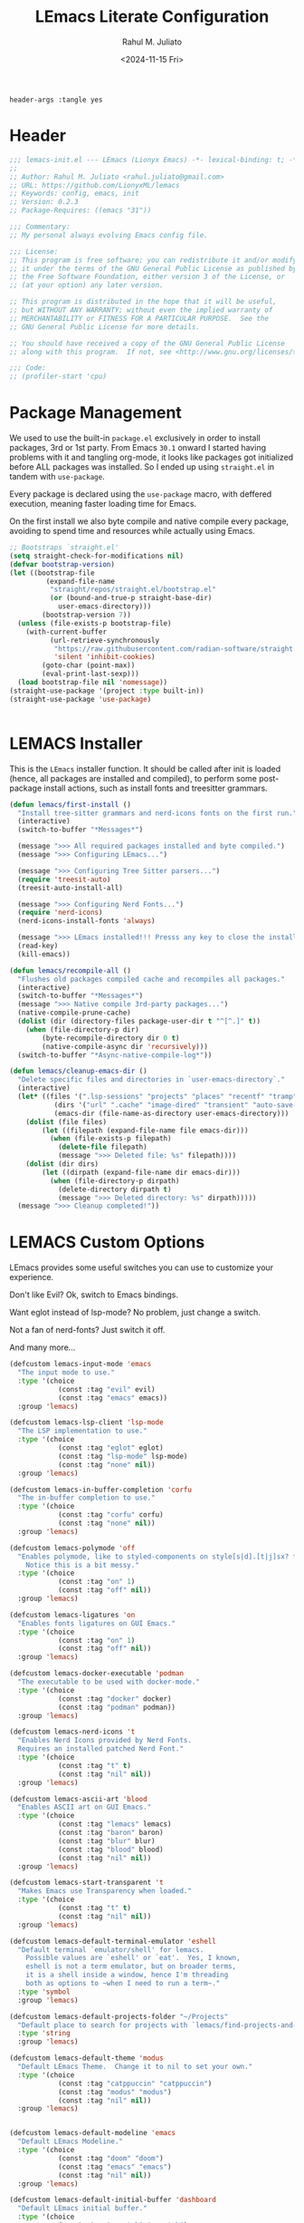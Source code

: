 #+TITLE: LEmacs Literate Configuration
#+AUTHOR: Rahul M. Juliato
#+DATE: <2024-11-15 Fri>
#+PROPERTY: header-args :tangle yes

#+BEGIN_SRC :tangle no
header-args :tangle yes
#+END_SRC

* Header
#+BEGIN_SRC emacs-lisp
  ;;; lemacs-init.el --- LEmacs (Lionyx Emacs) -*- lexical-binding: t; -*-
  ;;
  ;; Author: Rahul M. Juliato <rahul.juliato@gmail.com>
  ;; URL: https://github.com/LionyxML/lemacs
  ;; Keywords: config, emacs, init
  ;; Version: 0.2.3
  ;; Package-Requires: ((emacs "31"))

  ;;; Commentary:
  ;; My personal always evolving Emacs config file.

  ;;; License:
  ;; This program is free software; you can redistribute it and/or modify
  ;; it under the terms of the GNU General Public License as published by
  ;; the Free Software Foundation, either version 3 of the License, or
  ;; (at your option) any later version.

  ;; This program is distributed in the hope that it will be useful,
  ;; but WITHOUT ANY WARRANTY; without even the implied warranty of
  ;; MERCHANTABILITY or FITNESS FOR A PARTICULAR PURPOSE.  See the
  ;; GNU General Public License for more details.

  ;; You should have received a copy of the GNU General Public License
  ;; along with this program.  If not, see <http://www.gnu.org/licenses/>.

  ;;; Code:
  ;; (profiler-start 'cpu)
#+END_SRC

* Package Management
We used to use the built-in =package.el= exclusively in order to install
packages, 3rd or 1st party. From Emacs =30.1= onward I started having
problems with it and tangling org-mode, it looks like packages got
initialized before ALL packages was installed. So I ended up using
=straight.el= in tandem with =use-package=.

Every package is declared using the =use-package= macro, with deffered
execution, meaning faster loading time for Emacs.

On the first install we also byte compile and native compile every
package, avoiding to spend time and resources while actually using
Emacs.


#+BEGIN_SRC emacs-lisp
  ;; Bootstraps `straight.el'
  (setq straight-check-for-modifications nil)
  (defvar bootstrap-version)
  (let ((bootstrap-file
           (expand-file-name
            "straight/repos/straight.el/bootstrap.el"
            (or (bound-and-true-p straight-base-dir)
              user-emacs-directory)))
          (bootstrap-version 7))
    (unless (file-exists-p bootstrap-file)
      (with-current-buffer
            (url-retrieve-synchronously
             "https://raw.githubusercontent.com/radian-software/straight.el/develop/install.el"
             'silent 'inhibit-cookies)
          (goto-char (point-max))
          (eval-print-last-sexp)))
    (load bootstrap-file nil 'nomessage))
  (straight-use-package '(project :type built-in))
  (straight-use-package 'use-package)


#+END_SRC

* LEMACS Installer
This is the =LEmacs= installer function. It should be called after init is loaded
(hence, all packages are installed and compiled), to perform some post-package install
actions, such as install fonts and treesitter grammars.

#+BEGIN_SRC emacs-lisp
  (defun lemacs/first-install ()
    "Install tree-sitter grammars and nerd-icons fonts on the first run."
    (interactive)
    (switch-to-buffer "*Messages*")

    (message ">>> All required packages installed and byte compiled.")
    (message ">>> Configuring LEmacs...")

    (message ">>> Configuring Tree Sitter parsers...")
    (require 'treesit-auto)
    (treesit-auto-install-all)

    (message ">>> Configuring Nerd Fonts...")
    (require 'nerd-icons)
    (nerd-icons-install-fonts 'always)

    (message ">>> LEmacs installed!!! Presss any key to close the installer and open Emacs normally.")
    (read-key)
    (kill-emacs))

  (defun lemacs/recompile-all ()
    "Flushes old packages compiled cache and recompiles all packages."
    (interactive)
    (switch-to-buffer "*Messages*")
    (message ">>> Native compile 3rd-party packages...")
    (native-compile-prune-cache)
    (dolist (dir (directory-files package-user-dir t "^[^.]" t))
      (when (file-directory-p dir)
          (byte-recompile-directory dir 0 t)
          (native-compile-async dir 'recursively)))
    (switch-to-buffer "*Async-native-compile-log*"))

  (defun lemacs/cleanup-emacs-dir ()
    "Delete specific files and directories in `user-emacs-directory`."
    (interactive)
    (let* ((files '(".lsp-sessions" "projects" "places" "recentf" "tramp"))
             (dirs '("url" ".cache" "image-dired" "transient" "auto-save-list"))
             (emacs-dir (file-name-as-directory user-emacs-directory)))
      (dolist (file files)
          (let ((filepath (expand-file-name file emacs-dir)))
            (when (file-exists-p filepath)
              (delete-file filepath)
              (message ">>> Deleted file: %s" filepath))))
      (dolist (dir dirs)
          (let ((dirpath (expand-file-name dir emacs-dir)))
            (when (file-directory-p dirpath)
              (delete-directory dirpath t)
              (message ">>> Deleted directory: %s" dirpath)))))
    (message ">>> Cleanup completed!"))

#+END_SRC

* LEMACS Custom Options
LEmacs provides some useful switches you can use to customize your experience.

Don't like Evil? Ok, switch to Emacs bindings.

Want eglot instead of lsp-mode? No problem, just change a switch.

Not a fan of nerd-fonts? Just switch it off.

And many more...

#+BEGIN_SRC emacs-lisp
  (defcustom lemacs-input-mode 'emacs
    "The input mode to use."
    :type '(choice
              (const :tag "evil" evil)
              (const :tag "emacs" emacs))
    :group 'lemacs)

  (defcustom lemacs-lsp-client 'lsp-mode
    "The LSP implementation to use."
    :type '(choice
              (const :tag "eglot" eglot)
              (const :tag "lsp-mode" lsp-mode)
              (const :tag "none" nil))
    :group 'lemacs)

  (defcustom lemacs-in-buffer-completion 'corfu
    "The in-buffer completion to use."
    :type '(choice
              (const :tag "corfu" corfu)
              (const :tag "none" nil))
    :group 'lemacs)

  (defcustom lemacs-polymode 'off
    "Enables polymode, like to styled-components on style[s|d].[t|j]sx? files.
      Notice this is a bit messy."
    :type '(choice
              (const :tag "on" 1)
              (const :tag "off" nil))
    :group 'lemacs)

  (defcustom lemacs-ligatures 'on
    "Enables fonts ligatures on GUI Emacs."
    :type '(choice
              (const :tag "on" 1)
              (const :tag "off" nil))
    :group 'lemacs)

  (defcustom lemacs-docker-executable 'podman
    "The executable to be used with docker-mode."
    :type '(choice
              (const :tag "docker" docker)
              (const :tag "podman" podman))
    :group 'lemacs)

  (defcustom lemacs-nerd-icons 't
    "Enables Nerd Icons provided by Nerd Fonts.
    Requires an installed patched Nerd Font."
    :type '(choice
              (const :tag "t" t)
              (const :tag "nil" nil))
    :group 'lemacs)

  (defcustom lemacs-ascii-art 'blood
    "Enables ASCII art on GUI Emacs."
    :type '(choice
              (const :tag "lemacs" lemacs)
              (const :tag "baron" baron)
              (const :tag "blur" blur)
              (const :tag "blood" blood)
              (const :tag "nil" nil))
    :group 'lemacs)

  (defcustom lemacs-start-transparent 't
    "Makes Emacs use Transparency when loaded."
    :type '(choice
              (const :tag "t" t)
              (const :tag "nil" nil))
    :group 'lemacs)

  (defcustom lemacs-default-terminal-emulator 'eshell
    "Default terminal `emulator/shell' for lemacs.
      Possible values are `eshell' or `eat'.  Yes, I known,
      eshell is not a term emulator, but on broader terms,
      it is a shell inside a window, hence I'm threading
      both as options to ~when I need to run a term~."
    :type 'symbol
    :group 'lemacs)

  (defcustom lemacs-default-projects-folder "~/Projects"
    "Default place to search for projects with `lemacs/find-projects-and-switch'."
    :type 'string
    :group 'lemacs)

  (defcustom lemacs-default-theme 'modus
    "Default LEmacs Theme.  Change it to nil to set your own."
    :type '(choice
              (const :tag "catppuccin" "catppuccin")
              (const :tag "modus" "modus")
              (const :tag "nil" nil))
    :group 'lemacs)


  (defcustom lemacs-default-modeline 'emacs
    "Default LEmacs Modeline."
    :type '(choice
              (const :tag "doom" "doom")
              (const :tag "emacs" "emacs")
              (const :tag "nil" nil))
    :group 'lemacs)

  (defcustom lemacs-default-initial-buffer 'dashboard
    "Default LEmacs initial buffer."
    :type '(choice
              (const :tag "scratch" "scratch")
              (const :tag "dashboard" "dashboard")
              (const :tag "terminal" "terminal"))
    :group 'lemacs)

  (defcustom lemacs-codeium-scope 'nil
    "Default Codeium (AI assist) scope."
    :type '(choice
              (const :tag "everywhere" "everywhere")
              (const :tag "prog-mode" "prog-mode")
              (const :tag "nil" nil))
    :group 'lemacs)

  (defcustom lemacs-start-tab-bar-mode 't
    "Makes Emacs start with tab-bar-mode turned on."
    :type '(choice
              (const :tag "t" t)
              (const :tag "nil" nil))
    :group 'lemacs)

#+END_SRC

* INTERNAL Packages and Emacs config
In this section we configure Emacs built-in options and packages.

** Emacs General Configurations
=Note About GNUPG=:

Each system uses =gnupg= with a diferent agent.

From TUI, maybe it is enough to set something like:

#+BEGIN_SRC bash :tangle no
  export GPG_TTY=$(tty)
#+END_SRC

On the other hand, for GUI, you need to have something on the
=~/.gnupg/gpg-agent.conf= file, such as:

#+BEGIN_SRC bash :tangle no
  # For macos
  brew install pinentry-mac
  echo "pinentry-program /opt/homebrew/bin/pinentry-mac" > ~/.gnupg/gpg-agent.conf
#+END_SRC

or

#+BEGIN_SRC bash :tangle no
  # For linux
  echo "pinentry-program /usr/bin/pinentry-gtk-2" > ~/.gnupg/gpg-agent.conf
  # or... pinentry, pinentry-gnome3, pinentry-x11, etc.
#+END_SRC

Yah, although the name of the package often is pinentry-gtk2, the
program is pinentry-gkt-2... thanks Debian...

If you just changed this, restart the agents:

#+BEGIN_SRC bash :tangle no
  gpgconf --kill all
#+END_SRC


=Note about LS=

Make sure, if you're under =macos= that you have =gls= installed, since the BSD
Utils provided ls lacks the =--dired= flag.


#+BEGIN_SRC emacs-lisp
  (use-package emacs
    :custom
    (auto-revert-verbose t)
    (bookmark-fringe-mark nil)
    (undo-limit 67108864) ; 64mb.
    (undo-strong-limit 100663296) ; 96mb.
    (undo-outer-limit 1006632960) ; 960mb.
    (auto-save-default nil)
    (create-lockfiles nil)
    (display-line-numbers-type 'relative)
    (enable-recursive-minibuffers t)
    (epa-keys-select-method 'minibuffer)
    (help-window-select t)
    (ibuffer-show-empty-filter-groups nil)
    (indent-tabs-mode nil)
    (inhibit-splash-screen t)
    (inhibit-startup-buffer-menu t)
    (inhibit-startup-echo-area-message user-login-name)
    (inhibit-startup-screen t)
    (inhibit-x-resources t)
    (initial-scratch-message "")
    (ispell-dictionary "en_US")
    (line-spacing 1)
    (make-backup-files nil)
    (native-comp-async-report-warnings-errors 'silent)
    (org-babel-load-languages '((emacs-lisp . t) (python . t) (ruby . t) (shell . t)))
    (pixel-scroll-precision-use-momentum nil)
    (ring-bell-function 'ignore)
    (remote-file-name-inhibit-delete-by-moving-to-trash t)
    (remote-file-name-inhibit-auto-save t)
    (shr-use-colors nil)
    (shr-use-fonts nil)
    (split-width-threshold 300)
    (switch-to-buffer-obey-display-actions t)
    (tab-always-indent 'complete) ;; TAB serves as M-TAB to completion
    (tab-width 4)
    (tramp-connection-timeout (* 60 10)) ; seconds
    (treesit-font-lock-level 4)
    (truncate-lines t)
    (tsx-ts-mode-indent-offset 4)
    (typescript-ts-mode-indent-offset 4)
    (use-dialog-box nil)
    (use-file-dialog nil)
    (use-short-answers t)
    (warning-minimum-level :emergency)
    (window-combination-resize t)
    (xref-search-program 'ripgrep)
    (grep-command "rg -nS --noheading ")
    (grep-find-ignored-directories
     '("SCCS" "RCS" "CVS" "MCVS" ".src" ".svn" ".git" ".hg" ".bzr" "_MTN" "_darcs" "{arch}" "node_modules" "build" "dist"))
    :hook
    (prog-mode . display-line-numbers-mode)
    :config
    ;; Settings per OS
    (set-face-attribute 'default nil :family "JetBrainsMono Nerd Font" :height 105)

    (when (eq system-type 'darwin)
      (setq insert-directory-program "gls")
      (setq mac-command-modifier 'meta)
      (set-face-attribute 'default nil :family "JetBrainsMono Nerd Font" :height 140))

    ;; Modeline fonts ajustments per OS
    (unless (eq system-type 'darwin)
      (if (facep 'mode-line-active)
            (set-face-attribute 'mode-line-active nil
                                                :family "JetBrainsMono Nerd Font"
                                                :height 105) ; For 29+
          (set-face-attribute 'mode-line nil
                                          :family "JetBrainsMono Nerd Font"
                                          :height 105))
      (set-face-attribute 'mode-line-inactive nil
                                        :family "JetBrainsMono Nerd Font"
                                        :height 105))

    (when (eq system-type 'darwin)
      (if (facep 'mode-line-active)
            (set-face-attribute 'mode-line-active nil
                                                :family "JetBrainsMono Nerd Font"
                                                :height 130) ; For 29+
          (set-face-attribute 'mode-line nil
                                          :family "JetBrainsMono Nerd Font"
                                          :height 130))
      (set-face-attribute 'mode-line-inactive nil
                                        :family "JetBrainsMono Nerd Font"
                                        :height 130))

    ;; Do not allow the cursor in the minibuffer prompt
    (setq minibuffer-prompt-properties
            '(read-only t cursor-intangible t face minibuffer-prompt))
    (add-hook 'minibuffer-setup-hook #'cursor-intangible-mode)

    (defun lemacs/find-projects-and-switch (&optional directory)
      "Find and switch to a project directory from ~/Projects."
      (interactive)
      (let* ((d (or directory lemacs-default-projects-folder))
               (find-command (concat "find " d " -mindepth 1 -maxdepth 4 -type d"))
               (project-list (split-string (shell-command-to-string find-command) "\n" t))
               (selected-project (completing-read "Select project: " project-list)))
          (when (and selected-project (file-directory-p selected-project))
            (project-switch-project selected-project))))
    (global-set-key (kbd "C-x p P") 'lemacs/find-projects-and-switch)

    (defun lemacs/transparency-set ()
      "Set frame transparency (Graphical Mode)."
      (interactive)
      (dolist (frame (frame-list))
          (set-frame-parameter frame 'alpha-background 85)))

    (defun lemacs/transparency-unset ()
      "Unset frame transparency (Graphical Mode)."
      (interactive)
      (dolist (frame (frame-list))
          (set-frame-parameter frame 'alpha-background 100)))

    (defun lemacs/transparency-apply-customdef ()
      (when lemacs-start-transparent
          (if (not (display-graphic-p))
              (set-face-background 'default "unspecified")
            (lemacs/transparency-set))))

    (defun lemacs/rename-buffer-and-move-to-new-window ()
      "Promotes a side buffer to a new window."
      (interactive)
      (let ((temp-name (make-temp-name "temp-buffer-")))
          (rename-buffer temp-name t)
          (delete-window)
          (split-window-right)
          (switch-to-buffer temp-name)))
    (global-set-key (kbd "C-x x x") 'lemacs/rename-buffer-and-move-to-new-window)

    (defun lemacs/all-available-fonts ()
      "Create and visit a buffer containing a sorted list of available fonts."
      (interactive)
      (let ((font-list (sort (x-list-fonts "*") #'string<))
              (font-buffer (generate-new-buffer "*Font List*")))
          (with-current-buffer font-buffer
            (dolist (font font-list)
              (let* ((font-family (nth 2 (split-string font "-"))))
                    (insert (format "%s\n" (propertize font 'face `(:family ,font-family :height 110))))))
            (goto-char (point-min))
            (setq buffer-read-only t))
          (pop-to-buffer font-buffer)))

    ;; Enable indent-tabs-mode (no tabs) for all prog-modes
    (defun lemacs/prefer-tabs ()
      "Disables indent-tabs-mode, and prefer spaces over tabs."
      (interactive)
      (indent-tabs-mode -1))
    (add-hook 'prog-mode-hook #'lemacs/prefer-tabs)


    ;; Play media from eww through MPV
    (defun lemacs/eww-play-media ()
      "Play the current media link in MPV."
      (interactive)
      (eww-copy-page-url)
      (let ((url (current-kill 0)))
          (message (concat ">>> Sent to mpv: " url))
          (start-process "mpv" nil "mpv" "--cache=yes" "--force-window=yes" url)))

    ;; Add prompt indicator to `completing-read-multiple'.
    ;; We display [CRM<separator>], e.g., [CRM,] if the separator is a comma.
    (defun crm-indicator (args)
      (cons (format "[CRM%s] %s"
                          (replace-regexp-in-string
                           "\\`\\[.*?]\\*\\|\\[.*?]\\*\\'" ""
                           crm-separator)
                          (car args))
              (cdr args)))
    (advice-add #'completing-read-multiple :filter-args #'crm-indicator)

    ;; Unbinds C-z to (suspend-frame)
    (global-unset-key (kbd "C-z"))
    (global-unset-key (kbd "C-x C-z"))

    (defun lemacs/page-down-and-recenter ()
      "Page down and center."
      (interactive)
      (scroll-up-command)
      (recenter))

    (defun lemacs/page-up-and-recenter ()
      "Page up and center. Unless on the beginning of buffer."
      (interactive)
      (scroll-down-command)
      (unless (= (window-start) (point-min))
          (recenter))
      (when (= (window-start) (point-min))
          (let ((midpoint (/ (window-height) 2)))
            (goto-char (window-start))
            (forward-line midpoint)
            (recenter midpoint))))

    (global-set-key (kbd "C-v") #'lemacs/page-down-and-recenter)
    (global-set-key (kbd "M-v") #'lemacs/page-up-and-recenter)


    (defun lemacs/outline-set-buffer-local-ellipsis (ellipsis)
      "Apply the ellipsis ELLIPSIS to outline mode locally to a buffer."
      (let* ((display-table (or buffer-display-table (make-display-table)))
               (face-offset (* (face-id 'shadow) (ash 1 22)))
               (value (vconcat (mapcar (lambda (c) (+ face-offset c)) ellipsis))))
          (set-display-table-slot display-table 'selective-display value)
          (setq buffer-display-table display-table)))
    (add-hook 'outline-minor-mode-hook
                    #'(lambda() (lemacs/outline-set-buffer-local-ellipsis " ▼ ")))

    ;; Starts elisp with outline collapse
    (defun lemacs/elisp-mode-hook ()
      (interactive)
      (outline-minor-mode 1)
      (outline-hide-sublevels 1))
    ;; (add-hook 'emacs-lisp-mode-hook #'lemacs/elisp-mode-hook)


    ;; Save manual customizations to other file than init.el
    (setq custom-file (locate-user-emacs-file "custom-vars.el"))
    (load custom-file 'noerror 'nomessage)

    ;; Welcome to LEmacs
    (add-hook 'emacs-startup-hook
                    (lambda ()
                      (message "Emacs has fully loaded. This code runs after startup.")
                      ;; (profiler-stop)
                      ;; (profiler-report)
                      ;; (use-package-report)
                      (message (format "Loading time: %s - Packages: %s"
                                                   (emacs-init-time)
                                                   (number-to-string (length package-activated-list))))))

    ;; LEmacs default starting buffer if no arguments or file
    (add-hook 'emacs-startup-hook
                    (lambda ()
                      (let* ((filtered-args (seq-filter
                                                             (lambda (arg)
                                                               (not (member arg '("-Q" "-nw" "--eval"))))
                                                             command-line-args)))
                        (when (= (length filtered-args) 1)
                          (ignore-errors
                                (pcase lemacs-default-initial-buffer
                                  ('scratch (scratch-buffer))
                                  ('dashboard (dashboard-open))
                                  ('terminal (lemacs/open-term))))))))

    ;; Runs 'private.el' after Emacs inits
    (add-hook 'after-init-hook
                    (lambda ()
                      (let ((private-file (expand-file-name "private.el" user-emacs-directory)))
                        (when (file-exists-p private-file)
                          (load private-file)))))

    ;; Add option "d" to whenever using C-x s or C-x C-c, allowing a quick preview
    ;; of the diff of what you're asked to save.
    (add-to-list 'save-some-buffers-action-alist
                       (list "d"
                                 (lambda (buffer) (diff-buffer-with-file (buffer-file-name buffer)))
                                 "show diff between the buffer and its file"))

    :bind
    (("C-x C-b" . 'ibuffer)
     ("M-j" . 'duplicate-dwim))
    :init
    (when (eq lemacs-default-theme 'catppuccin)
      (ignore-errors
          (load-theme 'catppuccin :no-confirm)))

    ;; Makes everything accept utf-8 as default, so buffers with tsx and so
    ;; won't ask for encoding (because undecided-unix) every single keystroke
    (modify-coding-system-alist 'file "" 'utf-8)

    ;; Emacs frame starts focused
    (select-frame-set-input-focus (selected-frame))

    ;; Emacs frame starts maximized
    (toggle-frame-maximized)

    (delete-selection-mode 1)
    (global-so-long-mode -1)
    (blink-cursor-mode -1)
    (desktop-save-mode -1)
    (file-name-shadow-mode 1)
    (global-auto-revert-mode 1)
    (indent-tabs-mode -1)
    (pixel-scroll-precision-mode 1)
    (save-place-mode 1)
    (savehist-mode 1)
    (winner-mode 1)
    (xterm-mouse-mode 1))

#+END_SRC

** Built-In Packages
*** Auth-Source
This is needed for open .gpg files without problems.

#+BEGIN_SRC emacs-lisp
  (use-package auth-source
    :ensure nil
    :defer t
    :config
    (setq auth-sources
            (list (expand-file-name ".authinfo.gpg" user-emacs-directory)))
    (setq user-full-name "Rahul Martim Juliato"
            user-mail-address "rahul.juliato@gmail.com")

    ;; Use `pass` as an auth-source
    (when (file-exists-p "~/.password-store")
      (auth-source-pass-enable)))

#+END_SRC

*** Dired
The magic file explorer.

#+BEGIN_SRC emacs-lisp
  (use-package dired
    :ensure nil
    :defer t
    :commands (dired)
    :hook ((dired-mode . dired-hide-details-mode)
             (dired-mode . hl-line-mode)
             (dired-mode . turn-on-gnus-dired-mode))
    :custom
    (dired-dwim-target t)
    (dired-guess-shell-alist-user
     '(("\\.\\(png\\|jpe?g\\|tiff\\)" "feh" "xdg-open" "open")
       ("\\.\\(mp[34]\\|m4a\\|ogg\\|flac\\|webm\\|mkv\\)" "mpv" "xdg-open" "open")
       (".*" "xdg-open" "open")))
    (dired-kill-when-opening-new-dired-buffer t)
    ;; (dired-listing-switches "-lah --group-directories-first")
    (dired-listing-switches "-alhoF --group-directories-first --time-style=long-iso")
    (delete-by-moving-to-trash t)
    (dired-mouse-drag-files t)
    (dired-do-revert-buffer t)
    (dired-auto-revert-buffer t)
    (dired-free-space nil)
    (dired-mouse-drag-files t)
    (dired-make-directory-clickable t)
    (dired-recursive-copies 'always)
    (dired-recursive-deletes 'always)
    :init
    (defun dired-get-size ()
      "On hitting ? gets the selected or under cursor file/dir size."
      (interactive)
      (let ((files (dired-get-marked-files)))
          (with-temp-buffer
            (apply 'call-process "/usr/bin/du" nil t nil "-sch" files)
            (message "Size of all marked files: %s"
                         (progn
                           (re-search-backward "\\(^[0-9.,]+[A-Za-z]+\\).*total$")
                           (match-string 1)))))))

#+END_SRC

*** WDired
#+BEGIN_SRC emacs-lisp
  (use-package wdired
    :ensure nil
    :commands (wdired-change-to-wdired-mode)
    :config
    (setq wdired-allow-to-change-permissions t)
    (setq wdired-create-parent-directories t))
#+END_SRC

*** I-Search
The magical in-buffer searcher.

#+BEGIN_SRC emacs-lisp
  (use-package isearch
    :ensure nil
    :defer t
    :config
    (setq isearch-lazy-count t)
    (setq lazy-count-prefix-format "(%s/%s) ")
    (setq lazy-count-suffix-format nil)
    (setq search-whitespace-regexp ".*?")

    (defun isearch-copy-selected-word ()
      "Copy the current `isearch` selection to the kill ring."
      (interactive)
      (when isearch-other-end
          (let ((selection (buffer-substring-no-properties isearch-other-end (point))))
            (kill-new selection)
            (isearch-exit))))

    ;; Bind `M-w` in isearch to copy the selected word, so M-s M-. M-w
    ;; does a great job of 'copying the current word under cursor'.
    (define-key isearch-mode-map (kbd "M-w") 'isearch-copy-selected-word))

#+END_SRC

*** GNUS
The GNUS mail / newsreader.

Notice your =<emacs-dir>/gnus= should contain all the gnus files, such as:
- gnus.el
- newsrc
- newsrc.eld

#+BEGIN_SRC emacs-lisp
  (use-package gnus
    :ensure nil
    :defer t
    :custom
    (gnus-init-file (expand-file-name "gnus/.gnus.el" user-emacs-directory)))

#+END_SRC

*** Time
The right time wherever you are.

#+BEGIN_SRC emacs-lisp
  (use-package time
    :ensure nil
    ;; :hook (after-init . display-time-mode) ;; If we'd like to see it on the modeline
    :custom
    (world-clock-time-format "%A %d %B %r %Z")
    (display-time-day-and-date t)
    (display-time-default-load-average nil)
    (display-time-mail-string "")
    (zoneinfo-style-world-list
     '(("America/Los_Angeles" "Los Angeles")
       ("America/Vancouver" "Vancouver")
       ("Canada/Pacific" "Canada/Pacific")
       ("America/Chicago" "Chicago")
       ("America/Toronto" "Toronto")
       ("America/New_York" "New York")
       ("Canada/Atlantic" "Canada/Atlantic")
       ("Brazil/East" "Brasília")
       ("America/Sao_Paulo" "São Paulo")
       ("UTC" "UTC")
       ("Europe/Lisbon" "Lisbon")
       ("Europe/Brussels" "Brussels")
       ("Europe/Athens" "Athens")
       ("Asia/Riyadh" "Riyadh")
       ("Asia/Tehran" "Tehran")
       ("Asia/Tbilisi" "Tbilisi")
       ("Asia/Yekaterinburg" "Yekaterinburg")
       ("Asia/Kolkata" "Kolkata")
       ("Asia/Singapore" "Singapore")
       ("Asia/Shanghai" "Shanghai")
       ("Asia/Seoul" "Seoul")
       ("Asia/Tokyo" "Tokyo")
       ("Asia/Vladivostok" "Vladivostok")
       ("Australia/Brisbane" "Brisbane")
       ("Australia/Sydney" "Sydney")
       ("Pacific/Auckland" "Auckland"))))
#+END_SRC

*** Proced
A package to watch for system processes, like =top= on Unix like systems.

#+BEGIN_SRC emacs-lisp
  (use-package proced
    :ensure nil
    :defer t
    :custom
    (proced-enable-color-flag t)
    (proced-tree-flag t)
    (proced-auto-update-flag 'visible)
    (proced-auto-update-interval 5)
    (proced-descent t)
    (proced-filter 'user)) ;; We can change interactively with `s'

#+END_SRC

*** ERC
The great IRC client.

#+BEGIN_SRC emacs-lisp
  (use-package erc
    :ensure nil
    :defer t
    :init
    (with-eval-after-load 'erc
      (add-to-list 'erc-modules 'sasl))

    (setopt erc-sasl-mechanism 'external)

    (defun erc-liberachat ()
      (interactive)
      (erc-tls :server "irc.libera.chat"
                 :port 6697
                 :user ""
                 :password ""
                 :client-certificate
                 (list
                      ;; Put your certificate on ~/.emacs.d/erc/ or change this
                      (expand-file-name "erc/cert.pem" user-emacs-directory)
                      (expand-file-name "erc/cert.pem" user-emacs-directory))))

    (defun lemacs-erc-enable-flyspell ()
      "Enable Flyspell mode in ERC buffers."
      (flyspell-mode 1))
    (add-hook 'erc-join-hook 'lemacs-erc-enable-flyspell)

    :custom
    (erc-join-buffer 'window)
    (erc-buffer-display 'window)
    (erc-hide-list '("JOIN" "PART" "QUIT"))
    (erc-kill-buffer-on-part t)
    (erc-track-shorten-start 6)
    (erc-timestamp-format "[%H:%M]")
    (erc-autojoin-channels-alist '((".*\\.libera\\.chat" "#emacs" "#systemcrafters"))))
#+END_SRC

*** EShell
The Elisp Shell. Here we have some customized functions to make life on eshell easier.

Also, there are a lot of =tmux-like= functions in order to be able to open/close eshell
in a horizontal/vertical split, or new tab.

Our version control aware =prompt= is set here also.

#+BEGIN_SRC emacs-lisp
  (use-package eshell
    :ensure nil
    :defer t
    :commands (eshell dired)
    :custom
    (eshell-buffer-maximum-lines 10000)
    (eshell-hist-ignoredups t)
    (eshell-cmpl-cycle-completions nil)
    (eshell-cmpl-ignore-case t)
    (eshell-ask-to-save-history (quote always))
    (eshell-cd-on-directory t)
    (eshell-history-size 10000)
    (eshell-scroll-to-bottom-on-input t)
    (eshell-input-filter 'lemacs/eshell-input-filter)
    :config
    (defun lemacs/eshell-input-filter (input)
      "Do not save on the following:
         - empty lines
         - commands that start with a space, `ls`/`l`/`lsd`
      NOTE: stolen from https://github.com/gopar/.emacs.d"
      (and
       (eshell-input-filter-default input)
       (eshell-input-filter-initial-space input)
       (not (string-prefix-p "ls " input))
       (not (string-prefix-p "lsd " input))
       (not (string-prefix-p "l " input))))

    (defun eshell/cat-with-syntax-highlighting (filename)
      "Like cat(1) but with syntax highlighting.
  Stole from aweshell"
      (let ((existing-buffer (get-file-buffer filename))
              (buffer (find-file-noselect filename)))
          (eshell-print
           (with-current-buffer buffer
             (if (fboundp 'font-lock-ensure)
                 (font-lock-ensure)
               (with-no-warnings
                 (font-lock-fontify-buffer)))
             (let ((contents (buffer-string)))
               (remove-text-properties 0 (length contents) '(read-only nil) contents)
               contents)))
          (unless existing-buffer
            (kill-buffer buffer))
          nil))
    (advice-add 'eshell/cat :override #'eshell/cat-with-syntax-highlighting)


    (defun eshell/x (&rest args)
      "Run a command in a vertical split `eat` buffer."
      (let ((command (car args))
              (arguments (cdr args)))
          (split-window-right)
          (other-window 1)
          (apply 'eat command arguments)))

    (defun lemacs/open-term  ()
      "Open the default terminal emulator based on lemacs-default-terminal-emulator."
      (interactive)
      (pcase lemacs-default-terminal-emulator
          ('eshell (eshell 'N))
          ('eat (eat nil 'N))
          (_ (error "Unknown terminal emulator: %s" lemacs-default-terminal-emulator))))

    (defun lemacs/close-term ()
      "Closes the eshell (or any buffer). If it is the last window, close the current tab instead of deleting the window."
      (interactive)
      (let ((current-tab (tab-bar--current-tab)))
          (kill-buffer (current-buffer))       ; Kill the current buffer
          (if (one-window-p)
              (tab-bar-close-tab current-tab)  ; Close the tab if it's the last window
            (delete-window))))                 ; Otherwise, just delete the window

    (defun lemacs/split-term-vertical ()
      "Split the window vertically and open a new instance of eshell."
      (interactive)
      (split-window-right)
      (other-window 1)
      (lemacs/open-term))

    (defun lemacs/split-term-horizontal ()
      "Split the window horizontally and open a new instance of eshell."
      (interactive)
      (split-window-below)
      (other-window 1)
      (lemacs/open-term))

    (defun lemacs/open-term-new-tab ()
      "Open eshell in a new tab."
      (interactive)
      (let ((new-tab (generate-new-buffer-name
                            (pcase lemacs-default-terminal-emulator
                                  ('eshell "*eshell*")
                                  ('eat "*eat*")
                                  (_ (error "Unknown terminal emulator: %s" lemacs-default-terminal-emulator))))))
          (tab-new)
          (lemacs/open-term)
          (rename-buffer new-tab)))

    (defun lemacs/kill-all-shell-buffers ()
      "Kill all *eshell* buffers."
      (interactive)
      (let ((eshell-buffers
               (cl-remove-if-not
                (lambda (buffer)
                      (string-prefix-p
                       (pcase lemacs-default-terminal-emulator
                         ('eshell "*eshell*")
                         ('eat "*eat*")
                         (_ (error "Unknown terminal emulator: %s" lemacs-default-terminal-emulator)))
                       (buffer-name buffer)))
                (buffer-list))))

          (if eshell-buffers
              (progn
                (message "Killing *eshell* buffers:")
                (dolist (buffer eshell-buffers)
                      (message "  %s" (buffer-name buffer))
                      (kill-buffer buffer)))
            (message "No *eshell* buffers to kill."))))

    (global-set-key (kbd "C-c e e") 'lemacs/open-term )
    (global-set-key (kbd "C-c e v") 'lemacs/split-term-vertical)
    (global-set-key (kbd "C-c e \\") 'lemacs/split-term-vertical)
    (global-set-key (kbd "C-c e |") 'lemacs/split-term-vertical)

    (global-set-key (kbd "C-c e h") 'lemacs/split-term-horizontal)
    (global-set-key (kbd "C-c e -") 'lemacs/split-term-horizontal)
    (global-set-key (kbd "C-c e s") 'lemacs/split-term-horizontal)

    (global-set-key (kbd "C-c e k") 'lemacs/kill-all-shell-buffers)
    (global-set-key (kbd "C-c e t") 'lemacs/open-term-new-tab)

    (global-set-key (kbd "C-c e x") 'lemacs/close-term)

    (add-hook 'eshell-mode-hook
                (lambda ()
                      (define-key eshell-mode-map "\C-a" 'eshell-bol)
                      (define-key eshell-mode-map "\C-r" 'consult-history)
                      (define-key eshell-mode-map [up] 'previous-line)
                      (define-key eshell-mode-map [down] 'next-line)
                      (local-set-key (kbd "C-l")
                                         (lambda ()
                                               (interactive)
                                               (eshell/clear 1)
                                               (eshell-send-input)))))

    (require 'vc-git)
    (setq eshell-prompt-function
            (lambda ()
              (concat
               "┌─("
               (if (> eshell-last-command-status 0)
                       (nerd-icons-faicon "nf-fa-close")
                 (nerd-icons-faicon "nf-fa-check"))
               " "
               (number-to-string eshell-last-command-status)
               ")──("
               (nerd-icons-faicon "nf-fa-user")
               " "
               (or (file-remote-p default-directory 'user) (user-login-name))
               ")──("
               (nerd-icons-faicon "nf-fa-network_wired")
               " "
               (or (file-remote-p default-directory 'host) (system-name))
               ")──("
               (nerd-icons-mdicon "nf-md-clock")
               " "
               (format-time-string "%H:%M:%S" (current-time))
               ")──("
               (nerd-icons-faicon "nf-fa-folder")
               " "
               (let ((path (abbreviate-file-name (eshell/pwd))))
                 (if (file-remote-p path)
                         (string-remove-prefix (file-remote-p path) path)
                       path))
               ")\n"
               (when (and (fboundp 'vc-git-root) (vc-git-root default-directory))
                 (concat
                      "├─("
                      (nerd-icons-devicon "nf-dev-git_branch")
                      " "
                      (car (vc-git-branches))
                      (let* ((branch (car (vc-git-branches)))
                             (behind (string-to-number
                                              (shell-command-to-string
                                               (concat "git rev-list --count HEAD..origin/" branch)))))
                        (if (> behind 0)
                            (concat "  " (nerd-icons-faicon "nf-fa-cloud_download") " " (number-to-string behind))
                          ""))

                      (let ((modified (length (split-string
                                                           (shell-command-to-string
                                                            "git ls-files --modified") "\n" t)))
                            (untracked (length (split-string
                                                            (shell-command-to-string
                                                             "git ls-files --others --exclude-standard") "\n" t))))
                        (concat
                         (if (> modified 0)
                             (concat "  " (nerd-icons-octicon "nf-oct-file_diff") " "
                                         (number-to-string modified)))
                         (if (> untracked 0)
                             (concat "  " (nerd-icons-faicon "nf-fa-question_circle") " "
                                         (number-to-string untracked)))))

                      ")\n"
                      ))
               "└─➜ ")))

    (setq eshell-prompt-regexp "└─➜ ")

    (add-hook 'eshell-mode-hook (lambda () (setenv "TERM" "xterm-256color")))

    (setq eshell-visual-commands
            '("vi" "screen" "top"  "htop" "btm" "less" "more" "lynx" "ncftp" "pine" "tin" "trn"
              "elm" "irssi" "nmtui-connect" "nethack" "vim" "alsamixer" "nvim" "w3m"
              "ncmpcpp" "newsbeuter" "nethack" "mutt" "mpv" "cava")))

#+END_SRC

*** VC
Emacs built-in version control system.
Not that great for =git=, but still, very useful.

#+BEGIN_SRC emacs-lisp
  (use-package vc
    :ensure nil
    :defer t
    :config
    (setq vc-git-show-stash 0)
    (setq vc-git-diff-switches '("--patch-with-stat" "--histogram")) ;; add stats to `git diff'
    (setq vc-git-log-switches '("--stat")) ;; add statistics to `git log'
    (setq vc-git-log-edit-summary-target-len 50)
    (setq vc-git-log-edit-summary-max-len 70)
    (setq vc-git-print-log-follow t)
    (setq vc-git-revision-complete-only-branches nil) ; Emacs 28
    (setq vc-annotate-display-mode 'scale) ; scale to oldest
    (setq add-log-keep-changes-together t)
    (setq vc-annotate-color-map
            '((20 . "#f5e0dc")
              (40 . "#f2cdcd")
              (60 . "#f5c2e7")
              (80 . "#cba6f7")
              (100 . "#f38ba8")
              (120 . "#eba0ac")
              (140 . "#fab387")
              (160 . "#f9e2af")
              (180 . "#a6e3a1")
              (200 . "#94e2d5")
              (220 . "#89dceb")
              (240 . "#74c7ec")
              (260 . "#89b4fa")
              (280 . "#b4befe")))

    ;; This one is for editing commit messages
    (require 'log-edit)
    (setq log-edit-confirm 'changed)
    (setq log-edit-keep-buffer nil)
    (setq log-edit-require-final-newline t)
    (setq log-edit-setup-add-author nil)

    ;; We can see the files from the Diff with C-c C-d
    (remove-hook 'log-edit-hook #'log-edit-show-files)

    ;; Extending vc-mode
    (defun vc-git-push-all-remotes ()
      "Push the current branch to all Git remotes."
      (interactive)
      (let* ((branch (string-trim (shell-command-to-string "git rev-parse --abbrev-ref HEAD")))
               (remotes (split-string (shell-command-to-string "git remote") "\n" t)))
          (dolist (remote remotes)
            (vc-git-command nil 0 nil "push" remote branch)))))

#+END_SRC

*** Diff
#+BEGIN_SRC emacs-lisp
  (use-package diff-mode
    :ensure nil
    :defer t
    :config
    (setq diff-default-read-only t)
    (setq diff-advance-after-apply-hunk t)
    (setq diff-update-on-the-fly t)
    (setq diff-font-lock-syntax 'hunk-also))
#+END_SRC

*** EDiff
#+BEGIN_SRC emacs-lisp
  (use-package ediff
    :ensure nil
    :commands (ediff-buffers ediff-files ediff-buffers3 ediff-files3)
    :init
    (setq ediff-split-window-function 'split-window-horizontally)
    (setq ediff-window-setup-function 'ediff-setup-windows-plain)
    :config
    (setq ediff-keep-variants nil)
    (setq ediff-make-buffers-readonly-at-startup nil)
    (setq ediff-merge-revisions-with-ancestor t)
    (setq ediff-show-clashes-only t))
#+END_SRC

*** Window
Customizes the window package in order to make windows popup on the right spots.

#+BEGIN_SRC emacs-lisp
  (use-package window
    :ensure nil
    :defer t
    :custom
    (display-buffer-alist
     '(
       ;; ("\\*.*-e?shell\\*"  ;; we only want <project_name>-eshell to follow this rule
       ;;  (display-buffer-in-side-window)
       ;;  (window-height . 0.25)
       ;;  (side . bottom)
       ;;  (slot . -1))
       ("\\*\\(Backtrace\\|Warnings?\\|Compile-Log\\|Messages\\|Bookmark List\\|Occur\\|eldoc\\|sh\\|env\\|python3\\|sudo\\)\\*"
          (display-buffer-in-side-window)
          (window-height . 0.25)
          (side . bottom)
          (slot . 0))
       ("\\*\\(Flymake diagnostics\\|prettier er\\|xref\\|EGLOT\\|Org-Babel Er\\|Completions\\)"
          (display-buffer-in-side-window)
          (window-height . 0.25)
          (side . bottom)
          (slot . 1))
       ("\\*\\([Hh]elp\\)\\*"
          (display-buffer-in-side-window)
          (window-width . 75)
          (side . right)
          (slot . 0))
       ("\\*\\(Ibuffer\\)\\*"
          (display-buffer-in-side-window)
          (window-width . 100)
          (side . right)
          (slot . 1))
       ("\\*\\(undo-tree\\)\\*"
          (display-buffer-in-side-window)
          (window-width . 50)
          (side . right)
          (slot . 1)))))
#+END_SRC

*** Whitespace
Deletes all trailing white-spaces when saving files.

#+BEGIN_SRC emacs-lisp
  (use-package whitespace
    :ensure nil
    :defer t
    :hook (before-save . whitespace-cleanup))
#+END_SRC

*** Tab-Bar
The Emacs tab-bar system. Here we configure it to work as =tmux= tabs. Meaning every
created tab receives a number, not a 'title'.

#+BEGIN_SRC emacs-lisp
  (use-package tab-bar
    :ensure nil
    :defer t
    :custom
    (tab-bar-close-button-show nil)
    (tab-bar-new-button-show nil)
    :init
    ;; This aims to substitute tmux (or gnu/screen) with Emacs
    ;; Tabs are our tmux windows (new one with C-x t 2)
    ;; Windows are perspectives form persp-mode (new one with C-c p s)

    (setq tab-bar-position t)

    (setq tab-bar-auto-width t)
    (setq tab-bar-auto-width-min '(10 4))
    (setq tab-bar-auto-width-max '(50 5))

    (defun lemacs/renumber-tabs (&rest args)
      "Renumber all tabs according to their position.
  If MOVETOLAST is non-nil, do not return to the original tab after renumbering."
      (let ((keep-position (car args))
              (tabs (tab-bar-tabs))
              (current-tab-index (tab-bar--current-tab-index))) ;; Store the current tab index
          (dotimes (i (length tabs))
            (let* ((tab (nth i tabs))
                       (old-name (alist-get 'name tab))
                       (file-name "")         ;; Extend this logic if needed
                       (new-name (format " »%d« %s" (1+ i) file-name)))
              (tab-bar-select-tab (1+ i)) ;; Select the tab by its 1-based index
              (tab-bar-rename-tab new-name)))
          (when keep-position
            (tab-bar-select-tab (1+ current-tab-index)))))

    ;; Whenever we modify tabs, we want it renumbered
    (advice-add 'tab-close :after #'lemacs/renumber-tabs)
    (advice-add 'tab-close-other :after #'lemacs/renumber-tabs)
    (advice-add 'tab-new :after #'lemacs/renumber-tabs)
    ;; (advice-add 'tab-new :after (lambda (&rest _) (lemacs/renumber-tabs t)))

    ;; Whenever we modify persp-mode, we want tabs renumbered
    (add-hook 'persp-activated-functions #'lemacs/renumber-tabs)
    (add-hook 'persp-renamed-functions #'lemacs/renumber-tabs)
    (add-hook 'persp-created-functions #'lemacs/renumber-tabs)
    (add-hook 'persp-before-switch-functions #'lemacs/renumber-tabs)


    (defun lemacs/switch-tab-or-tab-bar ()
      "Switch between 2 tabs or choose if > 2 tabs are present."
      (interactive)
      (if (= (length (tab-bar-tabs)) 2)
            (tab-next)
          (call-interactively 'tab-bar-switch-to-tab)
          ))

    (global-set-key (kbd "M-r") 'lemacs/switch-tab-or-tab-bar)

    (if lemacs-start-tab-bar-mode
          (tab-bar-mode 1)
      (tab-bar-mode -1)))

#+END_SRC

*** ORG
Customizes org-mode looks and feel.

#+BEGIN_SRC emacs-lisp
  (use-package org
    :ensure nil
    :defer t
    :mode ("\\.org\\'" . org-mode)
    :config
    (setq
     ;; Start collapsed for speed
     org-startup-folded t

     ;; Edit settings
     org-auto-align-tags nil
     org-tags-column 0
     org-catch-invisible-edits 'show-and-error
     org-special-ctrl-a/e t
     org-insert-heading-respect-content t

     ;; Org styling, hide markup etc.
     org-hide-emphasis-markers t
     org-pretty-entities t

     ;; Agenda styling
     org-agenda-tags-column 0
     org-agenda-block-separator ?─
     org-agenda-time-grid
     '((daily today require-timed)
       (800 1000 1200 1400 1600 1800 2000)
       " ┄┄┄┄┄ " "┄┄┄┄┄┄┄┄┄┄┄┄┄┄┄")
     org-agenda-current-time-string
     "◀── now ─────────────────────────────────────────────────")

    ;; Ellipsis styling
    (setq org-ellipsis " ▼ ")
    (set-face-attribute 'org-ellipsis nil :inherit 'default :box nil)

    ;; Integration with Verb.el
    (define-key org-mode-map (kbd "C-c C-r") #'verb-command-map))

#+END_SRC

*** Recentf
Uses the built-in system for remembering our recent files when opening
new files/directories.

#+BEGIN_SRC emacs-lisp
  (use-package recentf
    :ensure nil
    :defer t
    :hook
    (after-init . recentf-mode)
    :custom
    (recentf-max-saved-items 100)
    (recentf-max-menu-items 25) ; I don't use the `menu-bar-mode', but this is good to know
    (recentf-save-file-modes nil)
    (recentf-keep nil)
    (recentf-auto-cleanup nil)
    (recentf-initialize-file-name-history nil)
    (recentf-filename-handlers nil)
    (recentf-show-file-shortcuts-flag nil))

#+END_SRC

*** Column-Number
Makes current column number appear on the modeline.

#+BEGIN_SRC emacs-lisp
  (use-package column-number
    :ensure nil
    :defer t
    :hook
    (after-init . column-number-mode))

#+END_SRC

*** Which-Key
#+BEGIN_SRC emacs-lisp
  (use-package which-key
    :defer t
    :ensure nil
    :hook
    (after-init . which-key-mode)

    :config
    (setq which-key-separator "  ")
    (setq which-key-prefix-prefix "... ")
    (setq which-key-max-display-columns 3)
    (setq which-key-idle-delay 1.5)
    (setq which-key-idle-secondary-delay 0.25)
    (setq which-key-add-column-padding 1)
    (setq which-key-max-description-length 40))

#+END_SRC

*** Uniquify
This uniquifies buffers names.

#+BEGIN_SRC emacs-lisp
  (use-package uniquify
    :ensure nil
    :config
    (setq uniquify-buffer-name-style 'forward)
    (setq uniquify-strip-common-suffix t)
    (setq uniquify-after-kill-buffer-p t))
#+END_SRC

*** Man
#+BEGIN_SRC emacs-lisp
  (use-package man
    :ensure nil
    :commands (man)
    :config
    (setq Man-notify-method 'pushy)) ; does not obey `display-buffer-alist'

#+END_SRC

*** WebJump
This uniquifies buffers names.

#+BEGIN_SRC emacs-lisp
  (use-package webjump
    :defer t
    :ensure nil
    :bind ("C-x /" . webjump)
    :custom
    (webjump-sites
     '(("DuckDuckGo" . [simple-query "www.duckduckgo.com" "www.duckduckgo.com/?q=" ""])
       ("Google" . [simple-query "www.google.com" "www.google.com/search?q=" ""])
       ("YouTube" . [simple-query "www.youtube.com/feed/subscriptions" "www.youtube.com/rnesults?search_query=" ""])
       ("ChatGPT" . [simple-query "https://chatgpt.com" "https://chatgpt.com/?q=" ""]))))

#+END_SRC


*** LEMACS-MODE-LINE
#+BEGIN_SRC emacs-lisp
  (use-package lemacs-mode-line
    :no-require t
    :if (eq lemacs-default-modeline 'emacs)
    :ensure nil
    :defer t
    :init
    ;; Here we avoid having the trouble of installing `diminish` and adding
    ;; `:diminish` to every use-package declaration.

    ;; Notice this is only "on" if modeline is 'emacs, so it won't conflict
    ;; with doom-modeline.
    (defvar lemacs-hidden-minor-modes
      '(abbrev-mode
          eldoc-mode
          evil-collection-unimpaired-mode
          flyspell-mode
          lsp-lens-mode
          lsp-mode
          indent-guide-mode
          smooth-scroll-mode
          outline-minor-mode
          smartparens-mode
          undo-tree-mode
          olivetti-mode
          visual-line-mode
          persp-mode
          apheleia-mode
          which-key-mode))

    (defun lemacs/purge-minor-modes ()
      (interactive)
      (dolist (x lemacs-hidden-minor-modes nil)
          (let ((trg (cdr (assoc x minor-mode-alist))))
            (when trg
              (setcar trg "")))))

    (add-hook 'after-change-major-mode-hook 'lemacs/purge-minor-modes)

    ;; SHORTEN BRANCH NAMES
    (defun lemacs/shorten-vc-mode (vc)
      "Shorten VC string to at most 20 characters, replacing 'Git-' with a branch symbol."
      (let* ((vc (replace-regexp-in-string "^ Git[:-]" "  " vc)))
          (if (> (length vc) 20)
              (concat (substring vc 0 20) "…")
            vc)))

    ;; MODELINE FORMAT
    (setq-default mode-line-format
                        '("%e" "  "
                          (:propertize " " display (raise +0.05)) ;; Top padding
                          (:propertize " " display (raise -0.05)) ;; Bottom padding
                          (:propertize "λ  " face font-lock-keyword-face)

                          (:propertize
                           ("" mode-line-mule-info mode-line-client mode-line-modified mode-line-remote))

                          mode-line-frame-identification
                          mode-line-buffer-identification
                          "   "
                          mode-line-position
                          mode-line-format-right-align
                          "  "
                          (project-mode-line project-mode-line-format)
                          "  "
                          (vc-mode (:eval (lemacs/shorten-vc-mode vc-mode)))
                          "  "
                          mode-line-modes
                          mode-line-misc-info
                          "  ")
                        project-mode-line t
                        mode-line-buffer-identification '(" %b")
                        mode-line-position-column-line-format '(" %l:%c")))

#+END_SRC

* EXTERNAL Packages
These are the 3rd party packages we use to extend our favorite editor.

Some are also internal packages that makes sense organizing here, since
they have a 'package version', like =eglot= and =eldoc=.

** Major Modes - Programming
*** Apheleia
#+BEGIN_SRC emacs-lisp
  (use-package apheleia
    :ensure t
    :straight t
    :defer t
    :init
    (add-hook 'prog-mode-hook #'apheleia-mode)
    :config
    (setq apheleia-formatters
            (append
             '((prettier . ("prettier" "--stdin-filepath" filepath))
               (black . ("black" "-"))
               (shfmt . ("shfmt" "-i" "2" "-ci" "-")))
             apheleia-formatters))

    ;; Customize mode-to-formatter mapping.
    (setq apheleia-mode-alist
            '((python-mode . black)
              (javascript-mode . prettier)
              (typescript-mode . prettier)
              (ruby-mode . rubocop)
              (sh-mode . shfmt))))

#+END_SRC
*** Dockerfile
#+BEGIN_SRC emacs-lisp
  (use-package dockerfile-mode
    :defer t
    :ensure t
    :straight t
    :config
    (pcase lemacs-docker-executable
      ('docker
       (setq dockerfile-mode-command "docker"))
      ('podman
       (setq dockerfile-docker-command "podman"))))

#+END_SRC

*** DotEnv Mode
#+BEGIN_SRC emacs-lisp
  (use-package dotenv-mode
    :defer t
    :ensure t
    :straight t)

#+END_SRC

*** Geiser-Guile
#+BEGIN_SRC emacs-lisp
  (use-package geiser-guile
    :defer t
    :ensure t
    :straight t)

#+END_SRC

*** Handlebars
#+BEGIN_SRC emacs-lisp
  (use-package handlebars-mode
    :defer t
    :ensure t
    :straight t)

#+END_SRC

*** Markdown-Mode
#+BEGIN_SRC emacs-lisp
  (use-package markdown-mode
    :ensure t
    :straight t
    :defer t
    :bind
    (:map markdown-mode-map
            ("C-c C-e" . markdown-do))
    :mode ("README\\.md\\'" . gfm-mode)
    :custom
    (setq markdown-command "multimarkdown"))

#+END_SRC

*** PyEnv
#+BEGIN_SRC emacs-lisp
  (use-package pyvenv
    :defer t
    :ensure t
    :straight t
    :after (:any python-ts-mode))

#+END_SRC

*** Polymode
#+BEGIN_SRC emacs-lisp
  (use-package polymode
    :if (eq lemacs-polymode 'on)
    :ensure t
    :straight t
    :defer t
    :config
    ;; React.JS styled-components "integration"
    (define-hostmode poly-typescript-hostmode nil
                     "Typescript hostmode."
                     :mode 'typescript-ts-mode)
    (define-innermode poly-typescript-cssinjs-innermode nil
                      :mode 'css-mode
                      :head-matcher "\\(styled\\|css\\|\\.attrs<[^>]+>\\([^)]+\\)\\)?[.()<>[:alnum:]]?+`"
                      :tail-matcher "\`"
                      :head-mode 'host
                      :tail-mode 'host)
    (define-polymode poly-typescript-mode
                     :hostmode 'poly-typescript-hostmode
                     :innermodes '(poly-typescript-cssinjs-innermode))

    ;; I do not want this to proliferate to all  .[j|t]sx? files, so
    ;; I am limiting it to the styled? filenames
    (add-to-list 'auto-mode-alist '("\\(styled\\|style[sd]\\).[tj]sx?\\'" . poly-typescript-mode)))

#+END_SRC

*** Prisma
#+BEGIN_SRC emacs-lisp
  (use-package prisma-mode
    :defer t
    :mode "\\.prisma?\\'"
    :load-path "site-lisp/prisma-mode/")
#+END_SRC

*** Sly
#+BEGIN_SRC emacs-lisp
  (use-package sly
    :ensure t
    :straight t
    :defer t
    :init
    ;; 1.) Install sbcl systemwide (brew install sbcl | apt install sbcl)
    ;; 2.) Install the quicklisp package manager
    ;; $ curl -o /tmp/ql.lisp http://beta.quicklisp.org/quicklisp.lisp
    ;; $ sbcl --no-sysinit --no-userinit --load /tmp/ql.lisp \
    ;;        --eval '(quicklisp-quickstart:install :path "~/.quicklisp")' \
    ;;        --eval '(ql:add-to-init-file)' \
    ;;        --quit
    (setq inferior-lisp-program "sbcl"))

#+END_SRC

*** SASS
#+BEGIN_SRC emacs-lisp
  (use-package sass-mode
    :defer t
    :ensure t
    :straight t)

#+END_SRC

*** SCSS
#+BEGIN_SRC emacs-lisp
  (use-package scss-mode
    :defer t
    :ensure t
    :straight t)
#+END_SRC

*** Treesit-Auto
#+BEGIN_SRC emacs-lisp
  (use-package treesit-auto
    :ensure t
    :straight t
    :defer t
    :custom
    (treesit-auto-install t)
    :hook
    (after-init . global-treesit-auto-mode)
    :config
    (treesit-auto-add-to-auto-mode-alist 'all))

#+END_SRC

*** Typescript
#+BEGIN_SRC emacs-lisp
  (use-package typescript-mode
    :defer t
    :ensure t
    :straight t)

#+END_SRC

*** Web-Mode
#+BEGIN_SRC emacs-lisp
  (use-package web-mode
    :defer t
    :ensure t
    :straight t
    :mode
    (("\\.phtml\\'" . web-mode)
     ("\\.php\\'" . web-mode)
     ("\\.tpl\\'" . web-mode)
     ("\\.[agj]sp\\'" . web-mode)
     ("\\.as[cp]x\\'" . web-mode)
     ("\\.erb\\'" . web-mode)
     ("\\.mustache\\'" . web-mode)
     ("\\.djhtml\\'" . web-mode)))

#+END_SRC

*** Yaml
#+BEGIN_SRC emacs-lisp
  (use-package yaml-mode
    :defer t
    :ensure t
    :straight t
    :mode
    ("\\.yaml\\'" "\\.yml\\'")
    :custom-face
    (font-lock-variable-name-face ((t (:foreground "#cba6f7")))))

#+END_SRC

** Themes & Colors
*** Catppuccin
#+BEGIN_SRC emacs-lisp
  (use-package catppuccin-theme
    :if (eq lemacs-default-theme 'catppuccin)
    :defer t
    :ensure t
    :straight t
    :config
    ;; NOTE reloading catppuccin "undoes" what early init does to screen NOT to flash on GUI boot
    (defun lemacs/catppuccin-hack (_)
      "A catppuccin hack to make sure everything is loaded"
      (catppuccin-reload))
    (add-hook 'after-init-hook (lambda ()
                                 (run-with-timer 0.3 nil
                                                 (lambda ()(lemacs/catppuccin-hack nil)))))
    (add-hook 'after-make-frame-functions 'lemacs/catppuccin-hack)

    ;; Custom diff-hl colors
    (custom-set-faces
     `(diff-hl-change ((t (:background unspecified :foreground ,(catppuccin-get-color 'blue))))))
    (custom-set-faces
     `(diff-hl-delete ((t (:background unspecified :foreground ,(catppuccin-get-color 'red))))))
    (custom-set-faces
     `(diff-hl-insert ((t (:background unspecified :foreground ,(catppuccin-get-color 'green))))))

    (custom-set-faces
     `(tab-bar-tab
         ((t
           (:background unspecified
                      :box (:line-width 2 :color "#676E95" :style released-button))))))

    ;; Custom vhl/default-face
    (custom-set-faces `(vhl/default-face ((t (:background ,(catppuccin-get-color 'surface2)))))))

#+END_SRC

*** Modus
#+BEGIN_SRC emacs-lisp
  (use-package modus-themes
    :if (eq lemacs-default-theme 'modus)
    :defer t
    :custom
    (modus-themes-italic-constructs t)
    (modus-themes-bold-constructs t)
    (modus-themes-mixed-fonts nil)
    (modus-themes-prompts '(bold intense))
    (modus-themes-common-palette-overrides
     `((bg-main "#292D3E")
       (bg-active bg-main)
       (fg-main "#EEFFFF")
       (fg-active fg-main)
       ;; (fg-mode-line-active "#A6Accd")
       (fg-mode-line-active "#ffffff")
       (bg-mode-line-active "#232635")
       (fg-mode-line-inactive "#676E95")
       (bg-mode-line-inactive "#282c3d")
       (border-mode-line-active unspecified)
       (border-mode-line-inactive unspecified)
       ;; (border-mode-line-active "#676E95")
       ;; (border-mode-line-inactive bg-dim)
       (bg-tab-bar      "#242837")
       (bg-tab-current  bg-main)
       (bg-tab-other    "#242837")
       (fg-prompt "#c792ea")
       (bg-prompt unspecified)
       (bg-hover-secondary "#676E95")
       (bg-completion "#2f447f")
       (fg-completion white)
       (bg-region "#3C435E")
       (fg-region white)

       (fg-line-number-active fg-main)
       (fg-line-number-inactive "gray50")
       (bg-line-number-active unspecified)
       (bg-line-number-inactive "#292D3E")
       (fringe "#292D3E")

       (fg-heading-0 "#82aaff")
       (fg-heading-1 "#82aaff")
       (fg-heading-2 "#c792ea")
       (fg-heading-3 "#bb80b3")
       (fg-heading-4 "#a1bfff")

       (fg-prose-verbatim "#c3e88d")
       (bg-prose-block-contents "#232635")
       (fg-prose-block-delimiter "#676E95")
       (bg-prose-block-delimiter bg-prose-block-contents)

       (accent-1 "#79a8ff")

       (keyword "#89DDFF")
       (builtin "#82aaff")
       (comment "#676E95")
       (string "#c3e88d")
       (fnname "#82aaff")
       (type "#c792ea")
       (variable "#ffcb6b")
       (docstring "#8d92af")
       (constant "#f78c6c")))
    :config
    (modus-themes-with-colors
      (custom-set-faces
       `(flymake-end-of-line-diagnostics-face ((,c :inherit modus-themes-slant :height 0.85 :box unspecified)))
       `(diff-hl-change ((,c :foreground ,blue :background unspecified)))
       `(diff-hl-delete ((,c :foreground ,red :background unspecified)))
       `(diff-hl-insert ((,c :foreground ,green :background unspecified)))
       `(popup-tip-face ((,c :background "#232635")))
       `(tab-bar
           ((,c
             :background "#232635"
             :foreground "#ffffff"
             ;; :box (:line-width 1 :color "#676E95")
             )))
       `(tab-bar-tab
           ((,c
             :background "#232635"
             :underline t
             ;; :box (:line-width 1 :color "#676E95")
             :box (:line-width 1 :color "#232635")
             )))
       `(tab-bar-tab-inactive
           ((,c
             :background "#232635"
             ;; :box (:line-width 1 :color "#676E95")
             :box (:line-width 1 :color "#232635")
             )))))
    :init
    (load-theme 'modus-vivendi-tinted t)
    (lemacs/transparency-apply-customdef))

#+END_SRC

*** Rainbow-Delimiters
#+BEGIN_SRC emacs-lisp
  (use-package rainbow-delimiters
    :defer t
    :ensure t
    :straight t
    :hook
    (prog-mode . rainbow-delimiters-mode))

#+END_SRC

*** Colorful
#+BEGIN_SRC emacs-lisp
  (use-package colorful-mode
    :defer t
    :ensure t
    :straight t
    :custom
    (colorful-use-prefix t)
    (colorful-prefix-alignment 'left)
    (colorful-prefix-string "●"))

#+END_SRC

** Tools - Auth
#+BEGIN_SRC emacs-lisp
  (use-package pinentry
    :ensure t
    :straight t
    :demand t
    :config
    (pinentry-start))

#+END_SRC

** Tools - AI Assistency
*** Codeium
#+BEGIN_SRC emacs-lisp
  (use-package codeium
    :if (not (eq lemacs-codeium-scope 'nil))
    :load-path "site-lisp/codeium/"
    :config
    ;; First time loading this package, you need to set up your API key:
    ;; (setq codeium/metadata/api_key "xxxxxxxx-xxxx-xxxx-xxxx-xxxxxxxxxxxx")
    ;;
    ;; You can do this from within Emacs by running: M-x codeium-install
    (when lemacs-codeium-scope
      (pcase lemacs-codeium-scope
          ('everywhere (add-to-list 'completion-at-point-functions #'codeium-completion-at-point))
          ('prog-mode  (add-hook 'prog-mode-hook
                                         (lambda ()
                                               (require 'cape)
                                               (setq-local completion-at-point-functions
                                                               (list (cape-capf-super #'codeium-completion-at-point #'lsp-completion-at-point)))))))
      (codeium-init)))

#+END_SRC

*** Ellama
#+BEGIN_SRC emacs-lisp
  ;; (use-package ellama
  ;;   :defer t
  ;;   :ensure t
  :straight t
  ;;   :init
  ;;   (setopt ellama-language "English")
  ;;   (require 'llm-ollama)
  ;;   (setopt ellama-provider
  ;;           (make-llm-ollama
  ;;            :chat-model "codellama" :embedding-model "codellama")))

#+END_SRC

** Tools - Checkers and Linting
*** Flymake
#+BEGIN_SRC emacs-lisp
  (use-package flymake
    :defer t
    :ensure t
    :straight t
    :hook
    (prog-mode . flymake-mode)
    :custom
    (flymake-show-diagnostics-at-end-of-line 'short)
    (flymake-indicator-type 'margins)
    (flymake-margin-indicators-string
     `((error "»" compilation-error)
       (warning "»" compilation-warning)
       (note "»" compilation-info)))
    :config
    (defun lemacs/toggle-flymake-inline-diagnostics ()
      "Toggle `flymake-show-diagnostics-at-end-of-line` between 'short and nil, and refresh Flymake."
      (interactive)
      (setq flymake-show-diagnostics-at-end-of-line
              (if (eq flymake-show-diagnostics-at-end-of-line 'short)
                      nil
                'short))
      ;; Refresh Flymake to apply the new setting
      (flymake-mode-off)
      (flymake-mode)
      (message "flymake-show-diagnostics-at-end-of-line is now %s"
                 flymake-show-diagnostics-at-end-of-line))

    (defun lemacs/toggle-flymake-diagnostics ()
      "Toggle Flymake mode on or off."
      (interactive)
      (if flymake-mode
            (progn
              (flymake-mode-off)
              (message "Flymake mode is now OFF"))
          (flymake-mode)
          (message "Flymake mode is now ON")))

    (bind-keys :map flymake-mode-map
                 ;; ("C-c ! l" . flymake-show-buffer-diagnostics)
                 ("C-c ! l" . consult-flymake)
                 ("C-c ! P" . flymake-show-project-diagnostics)
                 ("C-c ! n" . flymake-goto-next-error)
                 ("C-c ! p" . flymake-goto-prev-error)
                 ("C-c ! i" . lemacs/toggle-flymake-inline-diagnostics)
                 ("C-c ! d" . lemacs/toggle-flymake-diagnostics)
                 ("M-7" . flymake-goto-prev-error)
                 ("M-8" . flymake-goto-next-error)))

#+END_SRC

*** Package-Lint
#+BEGIN_SRC emacs-lisp
  (use-package package-lint
    :ensure t
    :straight t
    :defer t)

#+END_SRC

** Tools - Completions - In Buffer
*** Cape
#+BEGIN_SRC emacs-lisp
  (use-package cape
    :ensure t
    :straight t
    :config
    (defun lemacs/eglot-capf ()
      (setq-local completion-at-point-functions
                        (list (cape-capf-super
                                   #'eglot-completion-at-point
                                   #'tempel-expand
                                   #'cape-file))))
    (add-hook 'eglot-managed-mode-hook #'lemacs/eglot-capf))

#+END_SRC

*** Corfu
#+BEGIN_SRC emacs-lisp
  (use-package corfu
    :if (eq lemacs-in-buffer-completion 'corfu)
    :defer t
    :ensure t
    :straight t
    :custom-face
    ;; (corfu-border ((t (:background  "#333"))))
    :custom
    ;; (corfu-cycle t)                ;; Enable cycling for `corfu-next/previous'
    (corfu-auto t)                    ;; Enable auto completion
    (corfu-auto-delay 0)
    (corfu-auto-prefix 1)
    ;; (corfu-separator ?\s)          ;; Orderless field separator
    ;; (corfu-quit-at-boundary nil)   ;; Never quit at completion boundary
    ;; (corfu-quit-no-match nil)      ;; Never quit, even if there is no match
    (corfu-quit-no-match t)
    ;; (corfu-preview-current nil)    ;; Disable current candidate preview
    ;; (corfu-preselect 'prompt)      ;; Preselect the prompt
    ;; (corfu-on-exact-match nil)     ;; Configure handling of exact matches
    (corfu-scroll-margin 5)           ;; Use scroll margin
    (corfu-max-width 50)
    (corfu-min-width 50)
    (corfu-popupinfo-delay 0.5)
    ;; Enable Corfu only for certain modes.
    ;; :hook ((prog-mode . corfu-mode)
    ;;        (shell-mode . corfu-mode)
    ;;        (eshell-mode . corfu-mode))

    ;; Recommended: Enable Corfu globally.  This is recommended since Dabbrev can
    ;; be used globally (M-/).  See also the customization variable
    ;; `global-corfu-modes' to exclude certain modes.

    :config
    (when lemacs-nerd-icons
      (add-to-list 'corfu-margin-formatters #'nerd-icons-corfu-formatter))

    (add-hook 'eshell-mode-hook (lambda ()
                                                (setq-local corfu-auto nil)
                                                (corfu-mode)))

    (setq corfu--frame-parameters
            '((no-accept-focus . t)
              (no-focus-on-map . t)
              (min-width . t)
              (min-height . t)
              (border-width . 0)
              (outer-border-width . 0)
              (internal-border-width . 1)
              (child-frame-border-width . 2)
              (left-fringe . 0)
              (right-fringe . 0)
              (vertical-scroll-bars)
              (horizontal-scroll-bars)
              (menu-bar-lines . 0)
              (tool-bar-lines . 0)
              (tab-bar-lines . 0)
              (no-other-frame . t)
              (unsplittable . t)
              (undecorated . t)
              (cursor-type)
              (no-special-glyphs . t)
              (desktop-dont-save . t)))


    :init
    (global-corfu-mode)
    (corfu-popupinfo-mode t)

    ;; HACK: this avoids corfu to hang while waiting for completions from lsp
    (advice-add #'lsp-completion-at-point :around #'cape-wrap-noninterruptible)

    (when (not window-system)
      (add-to-list 'load-path "~/.emacs.d/site-lisp/corfu-terminal/")
      (require 'corfu-terminal)
      (corfu-terminal-mode)))

#+END_SRC

*** Tempel
#+BEGIN_SRC emacs-lisp
  (use-package tempel
    ;; Require trigger prefix before template name when completing.
    ;; :custom
    ;; (tempel-trigger-prefix "<")

    :bind (("M-+" . tempel-complete) ;; Alternative tempel-expand
             ("M-*" . tempel-insert))

    :init
    ;; Setup completion at point
    (defun tempel-setup-capf ()
      ;; Add the Tempel Capf to `completion-at-point-functions'.
      ;; `tempel-expand' only triggers on exact matches. Alternatively use
      ;; `tempel-complete' if you want to see all matches, but then you
      ;; should also configure `tempel-trigger-prefix', such that Tempel
      ;; does not trigger too often when you don't expect it. NOTE: We add
      ;; `tempel-expand' *before* the main programming mode Capf, such
      ;; that it will be tried first.
      (setq-local completion-at-point-functions
                        (cons #'tempel-expand
                                  completion-at-point-functions)))

    (add-hook 'conf-mode-hook 'tempel-setup-capf)
    (add-hook 'prog-mode-hook 'tempel-setup-capf)
    (add-hook 'text-mode-hook 'tempel-setup-capf)

    ;; Optionally make the Tempel templates available to Abbrev,
    ;; either locally or globally. `expand-abbrev' is bound to C-x '.
    ;; (add-hook 'prog-mode-hook #'tempel-abbrev-mode)
    ;; (global-tempel-abbrev-mode)
    )

#+END_SRC

*** Tempel-Collection
#+BEGIN_SRC emacs-lisp
  (use-package tempel-collection
    :defer t
    :ensure t
    :straight t
    :after tempel)

#+END_SRC

** Tools - Completions - Minibuffer
*** Consult
#+BEGIN_SRC emacs-lisp
  (use-package consult
    :ensure t
    :straight t
    :defer t
    ;; Replace bindings. Lazily loaded due by `use-package'.
    :bind (;; C-c bindings in `mode-specific-map'
             ("C-c M-x" . consult-mode-command)
             ("C-c h" . consult-history)
             ("C-c k" . consult-kmacro)
             ("C-c m" . consult-man)
             ("C-c i" . consult-info)
             ([remap Info-search] . consult-info)
             ;; C-x bindings in `ctl-x-map'
             ("C-x M-:" . consult-complex-command)     ;; orig. repeat-complex-command
             ("C-x b" . consult-buffer)                ;; orig. switch-to-buffer
             ("C-x 4 b" . consult-buffer-other-window) ;; orig. switch-to-buffer-other-window
             ("C-x 5 b" . consult-buffer-other-frame)  ;; orig. switch-to-buffer-other-frame
             ("C-x t b" . consult-buffer-other-tab)    ;; orig. switch-to-buffer-other-tab
             ("C-x r b" . consult-bookmark)            ;; orig. bookmark-jump
             ("C-x p b" . consult-project-buffer)      ;; orig. project-switch-to-buffer
             ;; Custom M-# bindings for fast register access
             ("M-#" . consult-register-load)
             ("M-'" . consult-register-store)          ;; orig. abbrev-prefix-mark (unrelated)
             ("C-M-#" . consult-register)
             ;; Other custom bindings
             ("M-y" . consult-yank-pop)                ;; orig. yank-pop
             ;; M-g bindings in `goto-map'
             ("M-g e" . consult-compile-error)
             ("M-g f" . consult-flymake)
             ("M-g g" . consult-goto-line)             ;; orig. goto-line
             ("M-g M-g" . consult-goto-line)           ;; orig. goto-line
             ("M-g o" . consult-outline)               ;; Alternative: consult-org-heading
             ("M-g m" . consult-mark)
             ("M-g k" . consult-global-mark)
             ("M-g i" . consult-imenu)
             ("M-g I" . consult-imenu-multi)
             ;; M-s bindings in `search-map'
             ("M-s d" . consult-fd)                  ;; consult-find or consult-fd
             ("M-s c" . consult-locate)
             ("M-s g" . consult-grep)
             ("M-s G" . consult-git-grep)
             ("M-s r" . consult-ripgrep)
             ("M-s l" . consult-line)
             ("M-s L" . consult-line-multi)
             ("M-s k" . consult-keep-lines)
             ("M-s u" . consult-focus-lines)
             ;; Isearch integration
             ("M-s e" . consult-isearch-history)
             :map isearch-mode-map
             ("M-e" . consult-isearch-history)         ;; orig. isearch-edit-string
             ("M-s e" . consult-isearch-history)       ;; orig. isearch-edit-string
             ("M-s l" . consult-line)                  ;; needed by consult-line to detect isearch
             ("M-s L" . consult-line-multi)            ;; needed by consult-line to detect isearch
             ;; Minibuffer history
             :map minibuffer-local-map
             ("M-s" . consult-history)                 ;; orig. next-matching-history-element
             ("M-r" . consult-history))                ;; orig. previous-matching-history-element

    ;; Enable automatic preview at point in the *Completions* buffer. This is
    ;; relevant when you use the default completion UI.
    :hook (completion-list-mode . consult-preview-at-point-mode)

    ;; The :init configuration is always executed (Not lazy)
    :init

    ;; Optionally configure the register formatting. This improves the register
    ;; preview for `consult-register', `consult-register-load',
    ;; `consult-register-store' and the Emacs built-ins.
    (setq register-preview-delay 0.5
            register-preview-function #'consult-register-format)

    ;; Optionally tweak the register preview window.
    ;; This adds thin lines, sorting and hides the mode line of the window.
    (advice-add #'register-preview :override #'consult-register-window)

    ;; Use Consult to select xref locations with preview
    (setq xref-show-xrefs-function #'consult-xref
            xref-show-definitions-function #'consult-xref)

    ;; Configure other variables and modes in the :config section,
    ;; after lazily loading the package.

    :config
    ;; Optionally configure preview. The default value
    ;; is 'any, such that any key triggers the preview.
    ;; (setq consult-preview-key 'any)
    ;; (setq consult-preview-key "M-.")
    ;; (setq consult-preview-key '("S-<down>" "S-<up>"))
    ;; For some commands and buffer sources it is useful to configure the
    ;; :preview-key on a per-command basis using the `consult-customize' macro.
    (consult-customize
     consult-theme :preview-key '(:debounce 0.2 any)
     consult-ripgrep consult-git-grep consult-grep
     consult-bookmark consult-recent-file consult-xref
     consult--source-bookmark consult--source-file-register
     consult--source-recent-file consult--source-project-recent-file
     ;; :preview-key "M-."
     :preview-key '(:debounce 0 any)) ;; original 0.4

    ;; Optionally configure the narrowing key.
    ;; Both < and C-+ work reasonably well.
    (setq consult-narrow-key "<") ;; "C-+"

    ;; Optionally make narrowing help available in the minibuffer.
    ;; You may want to use `embark-prefix-help-command' or which-key instead.
    ;; (define-key consult-narrow-map (vconcat consult-narrow-key "?") #'consult-narrow-help)

    ;; By default `consult-project-function' uses `project-root' from project.el.
    ;; Optionally configure a different project root function.
      ;;;; 1. project.el (the default)
    ;; (setq consult-project-function #'consult--default-project--function)
      ;;;; 2. vc.el (vc-root-dir)
    ;; (setq consult-project-function (lambda (_) (vc-root-dir)))
      ;;;; 3. locate-dominating-file
    ;; (setq consult-project-function (lambda (_) (locate-dominating-file "." ".git")))
      ;;;; 4. projectile.el (projectile-project-root)
    ;; (autoload 'projectile-project-root "projectile")
    ;; (setq consult-project-function (lambda (_) (projectile-project-root)))
      ;;;; 5. No project support
    ;; (setq consult-project-function nil)
    )

#+END_SRC

*** Embark
#+BEGIN_SRC emacs-lisp
  (use-package embark
    :ensure t
    :straight t
    :defer t
    :bind
    (("C-c ." . embark-act)       ;; pick some comfortable binding
     ("C-c ;" . embark-dwim)      ;; good alternative: M-.
     ("C-h B" . embark-bindings)  ;; alternative for `describe-bindings'
     ("C-h K" . embark-export))   ;; export candidates buffer
    :init
    ;; Optionally replace the key help with a completing-read interface
    (setq prefix-help-command #'embark-prefix-help-command)
    ;; Show the Embark target at point via Eldoc. You may adjust the
    ;; Eldoc strategy, if you want to see the documentation from
    ;; multiple providers. Beware that using this can be a little
    ;; jarring since the message shown in the minibuffer can be more
    ;; than one line, causing the modeline to move up and down:

    ;; (add-hook 'eldoc-documentation-functions #'embark-eldoc-first-target)
    ;; (setq eldoc-documentation-strategy #'eldoc-documentation-compose-eagerly)
    :config
    ;; Hide the mode line of the Embark live/completions buffers
    (add-to-list 'display-buffer-alist
                       '("\\`\\*Embark Collect \\(Live\\|Completions\\)\\*"
                         nil
                         (window-parameters (mode-line-format . none))))

    (defun embark-which-key-indicator ()
      "An embark indicator that displays keymaps using which-key.
    The which-key help message will show the type and value of the
    current target followed by an ellipsis if there are further
    targets."
      (lambda (&optional keymap targets prefix)
          (if (null keymap)
              (which-key--hide-popup-ignore-command)
            (which-key--show-keymap
             (if (eq (plist-get (car targets) :type) 'embark-become)
                 "Become"
               (format "Act on %s '%s'%s"
                           (plist-get (car targets) :type)
                           (embark--truncate-target (plist-get (car targets) :target))
                           (if (cdr targets) "…" "")))
             (if prefix
                 (pcase (lookup-key keymap prefix 'accept-default)
                       ((and (pred keymapp) km) km)
                       (_ (key-binding prefix 'accept-default)))
               keymap)
             nil nil t (lambda (binding)
                             (not (string-suffix-p "-argument" (cdr binding))))))))

    (setq embark-indicators
            '(embark-which-key-indicator
              embark-highlight-indicator
              embark-isearch-highlight-indicator))

    (defun embark-hide-which-key-indicator (fn &rest args)
      "Hide the which-key indicator immediately when using the completing-read prompter."
      (which-key--hide-popup-ignore-command)
      (let ((embark-indicators
               (remq #'embark-which-key-indicator embark-indicators)))
          (apply fn args)))

    (advice-add #'embark-completing-read-prompter
                      :around #'embark-hide-which-key-indicator))

#+END_SRC

*** Embark-Consult
#+BEGIN_SRC emacs-lisp
  ;; Consult users will also want the embark-consult package.
  (use-package embark-consult
    :ensure t
    :straight t ; only need to install it, embark loads it after consult if found
    :hook
    (embark-collect-mode . consult-preview-at-point-mode))

#+END_SRC

*** Marginalia
#+BEGIN_SRC emacs-lisp
  (use-package marginalia
    :ensure t
    :straight t
    :bind (:map minibuffer-local-map
                  ("M-A" . marginalia-cycle))
    :custom
    (marginalia-max-relative-age 0)
    (marginalia-align 'left)
    :init
    (marginalia-mode))

#+END_SRC

*** Orderless
#+BEGIN_SRC emacs-lisp
  (use-package orderless
    :ensure t
    :straight t
    :defer t
    :after vertico
    :init
    (setq completion-styles '(orderless basic)
            completion-category-defaults nil
            completion-category-overrides '((file (styles partial-completion)))))

#+END_SRC

*** Vertico
#+BEGIN_SRC emacs-lisp
  (use-package vertico
    :ensure t
    :straight t
    :hook
    (after-init . vertico-mode)
    :custom
    (vertico-count 10)                    ; Number of candidates to display
    (vertico-resize nil)
    (vertico-cycle nil)                   ; Go from last to first candidate and first to last (cycle)?
    :config
    ;; Prefix the current candidate with “» ”. From
    ;; https://github.com/minad/vertico/wiki#prefix-current-candidate-with-arrow
    (advice-add #'vertico--format-candidate :around
                (lambda (orig cand prefix suffix index _start)
                    (setq cand (funcall orig cand prefix suffix index _start))
                    (concat
                     (if (= vertico--index index)
                         (propertize "» " 'face '(:foreground "#80adf0" :weight bold))
                       "  ")
                     cand))))

#+END_SRC

** Tools - Container Management
*** Docker
#+BEGIN_SRC emacs-lisp
  (use-package docker
    :defer t
    :ensure t
    :straight t
    :bind ("C-c d" . docker)
    :config
    (pcase lemacs-docker-executable
      ('docker
       (setf docker-command "docker"
               docker-compose-command "docker-compose"
               docker-container-tramp-method "docker"))
      ('podman
       (setf docker-command "podman"
               docker-compose-command "podman-compose"
               docker-container-tramp-method "podman"))))

#+END_SRC

** Tools - Enhanced Editing
*** Expand-Region
#+BEGIN_SRC emacs-lisp
  (use-package expand-region
    :defer t
    :ensure t
    :straight t
    :bind
    (("C-SPC" . my/expand-region-wrapper))
    :config
    ;; This extends expand-region to also expand from treesit nodes
    (add-to-list 'load-path "~/.emacs.d/site-lisp/treesit-er-expansions")
    (when (and (functionp 'treesit-available-p)
                 (treesit-available-p))
      (require 'treesit-er-expansions))

    (defun my/expand-region-wrapper ()
      "Wrapper function for expand-region in Tree-sitter mode."
      (interactive)
      (condition-case nil
            (er/treesit-er-parent-node)
          (error
           (er/expand-region 1)))))

#+END_SRC

*** Evil
#+BEGIN_SRC emacs-lisp
  (use-package evil
    :if (eq lemacs-input-mode 'evil)
    :ensure t
    :straight t
    :defer t
    :hook
    (after-init . evil-mode)
    :init
    (setq evil-want-integration t)      ;; Integrate `evil' with other Emacs features (optional as it's true by default).
    (setq evil-want-keybinding nil)     ;; Disable default keybinding to set custom ones.
    (setq evil-want-C-u-scroll t)       ;; Makes C-u scroll
    (setq evil-want-C-u-delete t)       ;; Makes C-u delete on insert mode
    (setq evil-want-minibuffer t)       ;; Makes mini-buffer evil (so you can edit it, paste, etc.)
    :config
    (evil-set-undo-system 'undo-tree)   ;; Uses the undo-tree package as the default undo system

    ;; Set the leader key to space for easier access to custom commands. (setq evil-want-leader t)
    (setq evil-leader/in-all-states t)  ;; Make the leader key available in all states.
    (setq evil-want-fine-undo t)        ;; Evil uses finer grain undoing steps

    ;; Define the leader key as Space
    (setq evil-want-keybinding nil)
    (evil-set-leader 'normal (kbd "SPC"))
    (evil-set-leader 'visual (kbd "SPC"))

    ;; Makes it easy (not to jump) moving trhought wrapped text
    (evil-define-key 'normal 'global (kbd "j") 'evil-next-visual-line)
    (evil-define-key 'normal 'global (kbd "k") 'evil-previous-visual-line)

    ;; Makes scroll also recenter
    (evil-define-key 'normal 'global (kbd "C-d") #'lemacs/page-down-and-recenter)
    (evil-define-key 'normal 'global (kbd "C-u") #'lemacs/page-up-and-recenter)

    ;; Keybindings for searching and finding files.
    (evil-define-key 'normal 'global (kbd "<leader> s f") 'consult-fd)
    (evil-define-key 'normal 'global (kbd "<leader> s g") 'consult-ripgrep)
    (evil-define-key 'normal 'global (kbd "<leader> s G") 'consult-git-grep)
    ;; (evil-define-key 'normal 'global (kbd "<leader> s r") 'consult-ripgrep)
    (evil-define-key 'normal 'global (kbd "<leader> s h") 'consult-info)
    (evil-define-key 'normal 'global (kbd "<leader> /") 'consult-line)

    ;; Flymake navigation
    (evil-define-key 'normal 'global (kbd "<leader> x x") 'consult-flymake);; Gives you something like `trouble.nvim'
    (evil-define-key 'normal 'global (kbd "] d") 'flymake-goto-next-error) ;; Go to next Flymake error
    (evil-define-key 'normal 'global (kbd "[ d") 'flymake-goto-prev-error) ;; Go to previous Flymake error
    (evil-define-key 'normal 'global (kbd "<leader> t i") 'lemacs/toggle-flymake-inline-diagnostics)
    (evil-define-key 'normal 'global (kbd "<leader> t d") 'lemacs/toggle-flymake-diagnostics)

    ;; Dired commands for file management
    (evil-define-key 'normal 'global (kbd "<leader> x d") 'dired)
    (evil-define-key 'normal 'global (kbd "<leader> x j") 'dired-jump)
    (evil-define-key 'normal 'global (kbd "<leader> x f") 'find-file)

    ;; Diff-HL navigation for version control
    (evil-define-key 'normal 'global (kbd "] c") 'diff-hl-next-hunk) ;; Next diff hunk
    (evil-define-key 'normal 'global (kbd "[ c") 'diff-hl-previous-hunk) ;; Previous diff hunk


    ;; Magit keybindings for Git integration
    (evil-define-key 'normal 'global (kbd "<leader> g g") 'magit-status)      ;; Open Magit status
    (evil-define-key 'normal 'global (kbd "<leader> g l") 'magit-log-current) ;; Show current log
    (evil-define-key 'normal 'global (kbd "<leader> g d") 'magit-diff-buffer-file) ;; Show diff for the current file
    (evil-define-key 'normal 'global (kbd "<leader> g D") 'diff-hl-show-hunk) ;; Show diff for a hunk
    (evil-define-key 'normal 'global (kbd "<leader> g b") 'vc-annotate)       ;; Annotate buffer with version control info

    ;; Buffer management keybindings
    (evil-define-key 'normal 'global (kbd "] b") 'switch-to-next-buffer) ;; Switch to next buffer
    (evil-define-key 'normal 'global (kbd "[ b") 'switch-to-prev-buffer) ;; Switch to previous buffer
    (evil-define-key 'normal 'global (kbd "<leader> b i") 'consult-buffer) ;; Open consult buffer list
    (evil-define-key 'normal 'global (kbd "<leader> b b") 'ibuffer) ;; Open Ibuffer
    (evil-define-key 'normal 'global (kbd "<leader> b d") 'kill-current-buffer) ;; Kill current buffer
    (evil-define-key 'normal 'global (kbd "<leader> b k") 'kill-current-buffer) ;; Kill current buffer
    (evil-define-key 'normal 'global (kbd "<leader> b x") 'kill-current-buffer) ;; Kill current buffer
    (evil-define-key 'normal 'global (kbd "<leader> b s") 'save-buffer) ;; Save buffer
    (evil-define-key 'normal 'global (kbd "<leader> b l") 'consult-buffer) ;; Consult buffer

    ;; Treemacs keybindings
    (evil-define-key 'normal 'global (kbd "<leader> e f") 'treemacs)
    (evil-define-key 'normal 'global (kbd "<leader> e e") 'treemacs)
    (evil-define-key 'normal 'global (kbd "<leader> e d") 'dired-jump)

    ;; Eshell/Eat management keybindings
    (evil-define-key 'normal 'global (kbd "<leader> t e") 'lemacs/open-term )
    (evil-define-key 'normal 'global (kbd "<leader> t v") 'lemacs/split-term-vertical)
    (evil-define-key 'normal 'global (kbd "<leader> t \\") 'lemacs/split-term-vertical)
    (evil-define-key 'normal 'global (kbd "<leader> t |") 'lemacs/split-term-vertical)

    (evil-define-key 'normal 'global (kbd "<leader> t h") 'lemacs/split-term-horizontal)
    (evil-define-key 'normal 'global (kbd "<leader> t -") 'lemacs/split-term-horizontal)
    (evil-define-key 'normal 'global (kbd "<leader> t s") 'lemacs/split-term-horizontal)

    (evil-define-key 'normal 'global (kbd "<leader> t k") 'lemacs/kill-all-shell-buffers)
    (evil-define-key 'normal 'global (kbd "<leader> t t") 'lemacs/open-term-new-tab)

    (evil-define-key 'normal 'global (kbd "<leader> t x") 'lemacs/close-term)

    (evil-define-key '(normal insert visual) eshell-mode-map (kbd "C-r") 'consult-history)

    ;; Managing tabs
    ;; ]t and [t are already set
    (evil-define-key 'normal 'global (kbd "<leader> t n") '(lambda ()
                                                                                       (interactive)
                                                                                       (tab-new)
                                                                                       (scratch-buffer)))
    (evil-define-key 'normal 'global (kbd "<leader> t c") 'tab-close)
    (evil-define-key 'normal 'global (kbd "<leader> t l") 'lemacs/switch-tab-or-tab-bar)

    ;; Project management keybindings
    (evil-define-key 'normal 'global (kbd "<leader> p b") 'consult-project-buffer) ;; Consult project buffer
    (evil-define-key 'normal 'global (kbd "<leader> p p") 'lemacs/find-projects-and-switch ) ;; Find projects
    (evil-define-key 'normal 'global (kbd "<leader> p f") 'project-find-file) ;; Find file in project
    (evil-define-key 'normal 'global (kbd "<leader> p g") 'project-find-regexp) ;; Find regexp in project
    (evil-define-key 'normal 'global (kbd "<leader> p k") 'project-kill-buffers) ;; Kill project buffers
    (evil-define-key 'normal 'global (kbd "<leader> p D") 'project-dired) ;; Dired for project

    ;; Perspective keybindings
    (evil-define-key 'normal 'global (kbd "<leader> p a") 'persp-add-buffer)

    (evil-define-key 'normal 'global (kbd "<leader> p s") 'persp-switch)
    (defun lemacs/consult-or-persp-buffer ()
      "Use `persp-switch-to-buffer` if `persp-mode` is active, otherwise `consult-buffer`."
      (interactive)
      (if (bound-and-true-p persp-mode)
            (call-interactively #'persp-switch-to-buffer)
          (consult-buffer)))
    (evil-define-key 'normal 'global (kbd "<leader>SPC") 'lemacs/consult-or-persp-buffer )

    ;; Yank from kill ring
    (evil-define-key 'normal 'global (kbd "P") 'consult-yank-from-kill-ring)
    (evil-define-key 'normal 'global (kbd "<leader> P") 'consult-yank-from-kill-ring)

    ;; Undo tree visualization
    (evil-define-key 'normal 'global (kbd "<leader> u") 'undo-tree-visualize)

    ;; Help keybindings
    (evil-define-key 'normal 'global (kbd "<leader> h m") 'describe-mode) ;; Describe current mode
    (evil-define-key 'normal 'global (kbd "<leader> h f") 'describe-function) ;; Describe function
    (evil-define-key 'normal 'global (kbd "<leader> h v") 'describe-variable) ;; Describe variable
    (evil-define-key 'normal 'global (kbd "<leader> h k") 'describe-key) ;; Describe key
    (evil-define-key 'normal 'global (kbd "<leader> h e") 'view-echo-area-messages) ;; Echo area *Messages*

    ;; Tab navigation
    (evil-define-key 'normal 'global (kbd "] t") 'tab-next) ;; Go to next tab
    (evil-define-key 'normal 'global (kbd "[ t") 'tab-previous) ;; Go to previous tab


    ;; Custom example. Formatting with prettier/biome tool
    (defun lemacs/format-current-file ()
      "Format the current file using biome if biome.json is present; otherwise, use prettier.
    Also first tries the local node_modules/.bin and later the global bin."
      (interactive)
      (let* ((file (buffer-file-name))
               (project-root (locate-dominating-file file "node_modules"))
               (biome-config (and project-root (file-exists-p (expand-file-name "biome.json" project-root))))
               (local-biome (and project-root (expand-file-name "node_modules/.bin/biome" project-root)))
               (global-biome (executable-find "biome"))
               (local-prettier (and project-root (expand-file-name "node_modules/.bin/prettier" project-root)))
               (global-prettier (executable-find "prettier"))
               (formatter nil)
               (source nil)
               (command nil)
               (start-time (float-time))) ;; Capture the start time
          (cond
           ;; Use Biome if biome.json exists
           ((and biome-config local-biome (file-executable-p local-biome))
            (setq formatter local-biome)
            (setq source "biome (local)")
            (setq command (format "%s format --write %s" formatter (shell-quote-argument file))))
           ((and biome-config global-biome)
            (setq formatter global-biome)
            (setq source "biome (global)")
            (setq command (format "%s format --write %s" formatter (shell-quote-argument file))))

           ;; Fall back to Prettier if no biome.json
           ((and local-prettier (file-executable-p local-prettier))
            (setq formatter local-prettier)
            (setq source "prettier (local)")
            (setq command (format "%s --write %s" formatter (shell-quote-argument file))))
           ((and global-prettier)
            (setq formatter global-prettier)
            (setq source "prettier (global)")
            (setq command (format "%s --write %s" formatter (shell-quote-argument file)))))
          (if command
              (progn
                (save-buffer)
                (shell-command command)
                (revert-buffer t t t)
                (let ((elapsed-time (* 1000 (- (float-time) start-time)))) ;; Calculate elapsed time in ms
                      (message "Formatted with %s - %.2f ms" source elapsed-time)))
            (message "No formatter found (biome or prettier)"))))

    (evil-define-key 'normal 'global (kbd "<leader> m p")
                     (lambda ()
                         (interactive)
                         (lemacs/format-current-file)
                         (revert-buffer t t t)))

    ;; LSP commands keybindings
    (evil-define-key 'normal lsp-mode-map
                     ;; (kbd "gd") 'lsp-find-definition                ;; evil-collection already provides gd
                     (kbd "gr") 'lsp-find-references                   ;; Finds LSP references
                     (kbd "<leader> c a") 'lsp-execute-code-action     ;; Execute code actions
                     (kbd "<leader> r n") 'lsp-rename                  ;; Rename symbol
                     (kbd "gI") 'lsp-find-implementation               ;; Find implementation
                     (kbd "<leader> l f") 'lsp-format-buffer)          ;; Format buffer via lsp


    (defun lemacs/lsp-describe-and-jump ()
      "Show hover documentation and jump to *lsp-help* buffer."
      (interactive)
      (lsp-describe-thing-at-point)
      (let ((help-buffer "*lsp-help*"))
          (when (get-buffer help-buffer)
            (switch-to-buffer-other-window help-buffer))))
    ;; Open hover documentation
    ;; (evil-define-key 'normal 'global (kbd "K") 'lemacs/lsp-describe-and-jump)
    ;; Yeah, on terminals, Emacs doesn't support (YET), the use of floating windows,
    ;; thus, this will open a small buffer bellow your window.
    ;; This floating frames are called "child frames" and some recent effort is being put
    ;; into having a translation of those marvelous GUI stuff to terminal. Let's hope
    ;; we add this to Emacs Kick soom :)

    ;; Commenting functionality for single and multiple lines
    (evil-define-key 'normal 'global (kbd "gcc")
                     (lambda ()
                         (interactive)
                         (if (not (use-region-p))
                             (comment-or-uncomment-region (line-beginning-position) (line-end-position)))))

    (evil-define-key 'visual 'global (kbd "gc")
                     (lambda ()
                         (interactive)
                         (if (use-region-p)
                             (comment-or-uncomment-region (region-beginning) (region-end)))))


    (defun lemacs-open-eldoc ()
      "Toggle the Eldoc documentation buffer. Enable Eldoc if not already enabled."
      (interactive)
      ;; Ensure eldoc-mode is active
      (unless (bound-and-true-p eldoc-mode)
          (eldoc-mode 1))
      ;; Open or toggle the eldoc documentation buffer
      (let ((eldoc-buf (eldoc-doc-buffer)))
          (if (get-buffer-window eldoc-buf)
              (quit-window nil (get-buffer-window eldoc-buf))  ;; Close if visible
            (display-buffer eldoc-buf))))                      ;; Open if not visible

    (when (display-graphic-p)
        (evil-define-key 'normal 'global (kbd "K") #'eldoc-box-help-at-point))

    (when (not (display-graphic-p))
        (evil-define-key 'normal 'global (kbd "K") #'lemacs-open-eldoc))

    (global-set-key (kbd "C-h C-.") #'eldoc-box-help-at-point)


    ;; On minibuffer, makes C-p C-n work with selections on vertico
    (eval-after-load "evil-maps"
      (dolist (map '(evil-motion-state-map
                           evil-insert-state-map
                           evil-emacs-state-map))
          (define-key (eval map) "\C-n" nil)
          (define-key (eval map) "\C-p" nil)))

    (evil-mode 1))

#+END_SRC
*** Evil Collection
#+BEGIN_SRC emacs-lisp
  (use-package evil-collection
    :defer t
    :ensure t
    :straight t
    :custom
    (evil-collection-want-find-usages-bindings t)
    (evil-collection-setup-minibuffer t)
    :hook
    (evil-mode . evil-collection-init))

#+END_SRC
*** Evil Surround
#+BEGIN_SRC emacs-lisp
  (use-package evil-surround
    :ensure t
    :straight t
    :after evil-collection
    :config
    (global-evil-surround-mode 1))

#+END_SRC
*** Evil Matchit
#+BEGIN_SRC emacs-lisp
  (use-package evil-matchit
    :ensure t
    :straight t
    :after evil-collection
    :config
    (global-evil-matchit-mode 1))

#+END_SRC
*** Pulsar
#+BEGIN_SRC emacs-lisp
  (use-package pulsar
    :defer t
    :ensure t
    :straight t
    :hook
    (after-init . pulsar-global-mode)
    :config
    (setq pulsar-pulse t)
    (setq pulsar-delay 0.025)
    (setq pulsar-iterations 10)
    (setq pulsar-face 'evil-ex-lazy-highlight)

    (add-to-list 'pulsar-pulse-functions 'evil-scroll-down)
    (add-to-list 'pulsar-pulse-functions 'flymake-goto-next-error)
    (add-to-list 'pulsar-pulse-functions 'flymake-goto-prev-error)
    (add-to-list 'pulsar-pulse-functions 'evil-yank)
    (add-to-list 'pulsar-pulse-functions 'evil-yank-line)
    (add-to-list 'pulsar-pulse-functions 'evil-delete)
    (add-to-list 'pulsar-pulse-functions 'evil-delete-line)
    (add-to-list 'pulsar-pulse-functions 'evil-jump-item)
    (add-to-list 'pulsar-pulse-functions 'diff-hl-next-hunk)
    (add-to-list 'pulsar-pulse-functions 'diff-hl-previous-hunk))

#+END_SRC

*** SmartParens
#+BEGIN_SRC emacs-lisp
  (use-package smartparens
    :defer t
    :ensure t
    :straight t
    :hook
    (prog-mode . smartparens-mode))

#+END_SRC

*** Undo-Tree
#+BEGIN_SRC emacs-lisp
  (use-package undo-tree
    :defer t
    :ensure t
    :straight t
    :hook
    (after-init . global-undo-tree-mode)
    :config
    (setq undo-tree-history-directory-alist '(("." . "~/.emacs.d/.cache/undo"))))

#+END_SRC

*** WGrep
#+BEGIN_SRC emacs-lisp
  (use-package wgrep
    :defer 2
    :ensure t
    :straight t
    :custom
    ;; (wgrep-enable-key "e")
    (wgrep-auto-save-buffer t)
    (wgrep-change-readonly-file t))

#+END_SRC

** Tools - File Management
*** Async
#+BEGIN_SRC emacs-lisp
  (use-package async
    :defer t
    :ensure t
    :straight t
    :hook
    ((dired-mode . dired-async-mode)
     (after-init . async-bytecomp-package-mode)))

#+END_SRC

*** DiredFl
#+BEGIN_SRC emacs-lisp
  (use-package diredfl
    :defer t
    :ensure t
    :straight t
    :hook
    (dired-mode . diredfl-global-mode))

#+END_SRC

*** DiredSubtree
#+BEGIN_SRC emacs-lisp
  (use-package dired-subtree
    :ensure t
    :straight t
    :after dired
    :bind
    ( :map dired-mode-map
      ("<tab>" . dired-subtree-toggle)
      ("TAB" . dired-subtree-toggle)
      ("<backtab>" . dired-subtree-remove)
      ("S-TAB" . dired-subtree-remove))
    :config
    (setq dired-subtree-use-backgrounds nil))

#+END_SRC

*** Treemacs
#+BEGIN_SRC emacs-lisp
  (use-package treemacs
    :defer t
    :ensure t
    :straight t
    :bind
    (("M-i" . treemacs))
    :config
    (setq treemacs-show-hidden-files t)
    ;; (setq treemacs-resize-icons 44)
    (setq treemacs-no-png-images nil)
    (setq treemacs-width 40)
    (setq treemacs-filewatch-mode t)
    (setq treemacs-icons nil)
    (unless lemacs-nerd-icons
      (setq treemacs-no-png-images 't))
    (setq treemacs-file-event-delay 100)
    (setq treemacs-silent-refresh t)
    (setq treemacs--project-follow-delay 0.05)
    (treemacs-project-follow-mode +1))

#+END_SRC

*** Treemacs-Evil
#+BEGIN_SRC emacs-lisp
  (use-package treemacs-evil
    :after (treemacs evil)
    :ensure t
    :straight t)

#+END_SRC

** Tools - GIT Version Control
*** Diff-HL
#+BEGIN_SRC emacs-lisp
  (use-package diff-hl
    :defer 2
    :ensure t
    :straight t
    :custom
    (diff-hl-side 'left)                           ;; Set the side for diff indicators.
    (diff-hl-margin-symbols-alist '((insert . "│") ;; Customize symbols for each change type.
                                                  (delete . "-")
                                                  (change . "│")
                                                  (unknown . "?")
                                                  (ignored . "i")))
    :config
    (global-diff-hl-mode)
    (diff-hl-flydiff-mode)
    (diff-hl-margin-mode)

    (add-hook 'dired-mode-hook 'diff-hl-dired-mode))

#+END_SRC

*** Git-Timemachine
#+BEGIN_SRC emacs-lisp
  (use-package git-timemachine
    :defer t
    :ensure t
    :straight t
    :bind ("M-g t" . git-timemachine-toggle))

#+END_SRC

*** Magit
#+BEGIN_SRC emacs-lisp
  (use-package magit
    :defer t
    :ensure t
    :straight t
    :preface (defun lemacs/magit-kill-buffers ()
                 "Restore window configuration and kill all Magit buffers."
                 (interactive)
                 (let ((buffers (magit-mode-get-buffers)))
                       (magit-restore-window-configuration)
                       (mapc #'kill-buffer buffers)))
    :bind (:map magit-status-mode-map
                      ("q" . #'lemacs/magit-kill-buffers)
                      ("C-x k" . #'lemacs/magit-kill-buffers))
    :config
    (when lemacs-nerd-icons
      (setopt magit-format-file-function #'magit-format-file-nerd-icons))

    (setq ediff-custom-diff-options "-u")
    (setq ediff-diff-options "")
    (setq ediff-split-window-function 'split-window-horizontally)
    (setq ediff-window-setup-function 'ediff-setup-windows-plain)
    (setq magit-diff-refine-hunk 'all)
    (setq magit-diff-use-overlays nil)
    (setq magit-ediff-dwim-show-on-hunks t)
    (setq magit-executable "/usr/local/bin/git")
    (setq magit-process-finish-apply-ansi-colors t)

    (setq magit-display-buffer-function 'magit-display-buffer-fullframe-status-topleft-v1)
    ;; (setq magit-display-buffer-function 'magit-display-buffer-fullcolumn-most-v1)
    ;; (setq magit-display-buffer-function 'magit-display-buffer-fullframe-status-v1)

    (with-eval-after-load 'evil-collection
      (evil-define-key 'normal magit-status-mode-map
                         "q" #'lemacs/magit-kill-buffers)))

#+END_SRC

*** Magit-Forge
#+BEGIN_SRC emacs-lisp
  (use-package forge
    :if nil
    :defer t
    :after magit-status
    :ensure t
    :straight t)

#+END_SRC

*** Magit-Stats
#+BEGIN_SRC emacs-lisp
  (use-package magit-stats
    :defer t
    :ensure t
    :straight t)

#+END_SRC

*** Treemacs-Magit
#+BEGIN_SRC emacs-lisp
  (use-package treemacs-magit
    :defer t
    :ensure t
    :straight t
    :after (:all treemacs))

#+END_SRC

*** VC-Msg
#+BEGIN_SRC emacs-lisp
  (use-package vc-msg
    :defer t
    :ensure t
    :straight t
    :bind
    (("M-2" . 'vc-msg-show))
    :config
    (setq-default pos-tip-background-color "#2A2A39")
    (setq-default pos-tip-foreground-color "#FFFFEF")
    (setq vc-msg-show-at-line-beginning-p nil))

#+END_SRC

** Tools - IRC Enhancements
*** ERC-HL-NICKS
#+BEGIN_SRC emacs-lisp
  (use-package erc-hl-nicks
    :defer t
    :ensure t
    :straight t
    :config
    :after (:all erc))

#+END_SRC

** Tools - LSP Clients
=NOTE:=

To use LSP (and also node/typescript/eslint, prettier), you can install Node JS globally or use a version
management tool, in the case you have several projects with several node versions it is common to use =nvm=
or =asdf=. I recommend to install Node JS via =asdf= (https://asdf-vm.com/).

Note: asdf must be loaded on =bash_profile= for macos, and ==.bashrc= for Linux,
for testing (after Lemacs install), run eshell and look at =asdf --version= output.

You need to Install globally (and for every every asdf plugin shim if you're using asdf):

#+BEGIN_SRC bash
  npm i -g vscode-langservers-extracted prettier
  npm i -g typescript-language-server typescript
  npm i -g eslint

  gem install ruby-lsp
  or
  gem install solargraph

#+END_SRC

*** EGLOT Family
**** Breadcrumb
#+BEGIN_SRC emacs-lisp
  (use-package breadcrumb
    :defer t
    :ensure t
    :straight t
    :hook
    (eglot-connect . breadcrumb-mode))

#+END_SRC

**** Eglot
#+BEGIN_SRC emacs-lisp
  (use-package eglot
    :if (eq lemacs-lsp-client 'eglot)
    :ensure t
    :straight t
    :defer t
    :hook
    (python-ts-mode . eglot-ensure)
    (js-ts-mode . eglot-ensure)
    (typescript-ts-mode . eglot-ensure)
    (typescriptreact-mode . eglot-ensure)
    (tsx-ts-mode . eglot-ensure)
    (rust-ts-mode . eglot-ensure)
    (css-mode . eglot-ensure)
    (sass-mode . eglot-ensure)
    (web-mode . eglot-ensure)
    (prisma-mode . eglot-ensure)
    (ruby-base-mode . eglot-ensure)
    :custom
    (eglot-autoshutdown t)
    (eglot-events-buffer-size 0)
    (eglot-sync-connect nil)
    (eglot-connect-timeout nil)
    :config
    (when (eq lemacs-lsp-client 'eglot)

      (with-eval-after-load 'eglot
          (add-to-list 'eglot-server-programs '((ruby-mode ruby-ts-mode) "ruby-lsp")))

      (fset #'jsonrpc--log-event #'ignore)

      (progn
          (bind-keys :map eglot-mode-map
                         ("C-c l a" . eglot-code-actions)
                         ("C-c l o" . eglot-code-action-organize-imports)
                         ("C-c l r" . eglot-rename)
                         ("C-c l f" . eglot-format))))

    (cl-delete-duplicates (nconc eglot-server-programs
                                           '((((js-mode :language-id "javascript")
                                                   (js-ts-mode :language-id "javascript")
                                                   (tsx-ts-mode :language-id "typescriptreact")
                                                   (typescript-ts-mode :language-id "typescript")
                                                   (typescript-mode :language-id "typescript"))
                                                  .
                                                  ("typescript-language-server" "--stdio"
                                                   :initializationOptions
                                                   (:preferences
                                                    (:includeInlayEnumMemberValueHints t
                                                                                       :includeInlayFunctionLikeReturnTypeHints t
                                                                                       :includeInlayFunctionParameterTypeHints t
                                                                                       :includeInlayParameterNameHints "all"
                                                                                       :includeInlayParameterNameHintsWhenArgumentMatchesName t
                                                                                       :includeInlayPropertyDeclarationTypeHints t
                                                                                       :includeInlayVariableTypeHints t
                                                                                       :includeInlayVariableTypeHintsWhenTypeMatchesName t
                                                                                       :completeFunctionCalls t))))))
                          :test #'(lambda (element _)
                                          (if (listp (car element))
                                              (if (listp (caar element))
                                                  (memq 'js-mode (caar element))
                                                (memq 'js-mode (car element)))
                                            (eq 'js-mode element))))

    (setq-default eglot-workspace-configuration
                        '(:completions
                      (:completeFunctionCalls t))))

#+END_SRC
**** Flymake-ESLint
#+BEGIN_SRC emacs-lisp
  (use-package flymake-eslint
    :ensure t
    :straight t
    :config
    ;; If Emacs is compiled with JSON support
    (setq flymake-eslint-prefer-json-diagnostics t)

    (defun lemacs/use-local-eslint ()
      "Set project's `node_modules' binary eslint as first priority.
    If nothing is found, keep the default value flymake-eslint set or
    your override of `flymake-eslint-executable-name.'"
      (interactive)
      (let* ((root (locate-dominating-file (buffer-file-name) "node_modules"))
               (eslint (and root
                                    (expand-file-name "node_modules/.bin/eslint"
                                                              root))))
          (when (and eslint (file-executable-p eslint))
            (setq-local flymake-eslint-executable-name eslint)
            (message (format "Found local ESLINT! Setting: %s" eslint))
            (flymake-eslint-enable))))


    (defun lemacs/configure-eslint-with-flymake ()
      (when (or (eq major-mode 'tsx-ts-mode)
                      (eq major-mode 'typescript-ts-mode)
                      (eq major-mode 'typescriptreact-mode))
          (lemacs/use-local-eslint)))


    ;; eglot can't yet deal with 2 or more lsps per buffer... sad
    (add-hook 'eglot-managed-mode-hook #'lemacs/use-local-eslint)

    ;; We trust lsp-mode to do the right thing
    ;; (add-hook 'lsp-mode-hook #'lemacs/use-local-eslint)

    ;; With older projects without LSP or if eglot fails
    ;; you can call interactivelly M-x lemacs/use-local-eslint RET
    ;; or add a hook like:
    ;; (add-hook 'js-ts-mode-hook #'lemacs/use-local-eslint)
    )

#+END_SRC

*** LSP-MODE Family
**** LSP
#+BEGIN_SRC emacs-lisp
  ;; This is ugly but the only way I managed to make it work, manual hooks didn't do the trick :/
  (when (eq lemacs-lsp-client 'lsp-mode)
    (use-package lsp-mode
      :if (eq lemacs-lsp-client 'lsp-mode)
      :defer t
      :hook ((lsp-mode . lsp-diagnostics-mode)
               (lsp-mode . lsp-enable-which-key-integration)
               ((tsx-ts-mode
                 typescript-ts-mode
                 css-mode
                 rust-ts-mode
                 python-ts
                 web-mode
                 ruby-base-mode
                 prisma-mode
                 typescript-mode
                 js-ts-mode) . lsp-deferred))
      :ensure t
      :straight t
      :custom
      (lsp-keymap-prefix "C-c l")
      ;; (lsp-inlay-hint-enable t)
      (lsp-completion-provider :none)
      (lsp-session-file (locate-user-emacs-file ".lsp-session"))
      (lsp-log-io nil)   ;; nil for speed
      (lsp-idle-delay 0.5) ;; debouncing, if needed 0.5
      (lsp-keep-workspace-alive nil)
      ;; core
      (lsp-enable-xref t)
      (lsp-auto-configure t)
      (lsp-enable-links nil)
      (lsp-eldoc-enable-hover t)
      (lsp-eldoc-render-all t)
      (lsp-enable-dap-auto-configure t)
      (lsp-enable-file-watchers nil)
      (lsp-enable-folding nil)
      (lsp-enable-imenu t)
      (lsp-enable-indentation nil)
      (lsp-enable-on-type-formatting nil)
      (lsp-enable-suggest-server-download t)
      (lsp-enable-symbol-highlighting t)
      (lsp-enable-text-document-color t)
      ;; modeline
      (lsp-modeline-code-actions-enable nil)     ; Modeline should be relatively clean
      (lsp-modeline-diagnostics-enable nil)      ; Already supported through `flycheck'/ `flymake'
      (lsp-modeline-workspace-status-enable nil) ; Modeline displays "LSP" when lsp-mode is enabled
      (lsp-signature-doc-lines 1)                ; Don't raise the echo area. It's distracting
      (lsp-eldoc-render-all t)
      ;; completion
      (lsp-completion-enable t)
      (lsp-completion-enable-additional-text-edit t) ; Ex: auto-insert an import for a completion candidate
      (lsp-enable-snippet nil)                       ; Important to provide full JSX completion
      (lsp-completion-show-kind t)                   ; Optional
      ;; lens
      (lsp-lens-enable t)
      ;; headerline
      (lsp-headerline-breadcrumb-enable-symbol-numbers t)
      (lsp-headerline-arrow "▶")
      (lsp-headerline-breadcrumb-enable-diagnostics nil)
      (lsp-headerline-breadcrumb-icons-enable nil)
      ;; semantic
      (lsp-semantic-tokens-enable nil)

      ;; RUBY - ruby-lsp
      (lsp-disabled-clients '(ruby-ls rubocop-ls))   ;; we disable these so ruby-lsp is next in priority
      ;; (lsp-ruby-lsp-library-directories '("~/.asdf/shims/" "~/.rbenv/" "/usr/lib/ruby/" "~/.rvm/" "~/.gem/"))

      ;; RUBY - solargraph
      ;;  (lsp-solargraph-use-bundler nil)    ;; Use Bundler if the project uses it
      ;;  (lsp-solargraph-multi-root nil)     ;; Only work in the current project
      ;;  (lsp-solargraph-diagnostics t)      ;; Enable diagnostics
      ;;  (lsp-solargraph-log-level "warn")
      ;;  (lsp-solargraph-library-directories '("~/.asdf/" "~/.rbenv/" "/usr/lib/ruby/" "~/.rvm/" "~/.gem/"))

      ;; :config
      ;; FIXME: Trying to make hover work with ruby-lsp
      ;;
      ;; Try 0 - ruby-lsp just increasing priority
      ;; (with-eval-after-load 'lsp-mode
      ;;   (lsp-register-client
      ;;    (make-lsp-client
      ;;     :new-connection (lsp-stdio-connection '("ruby-lsp"))
      ;;     :activation-fn (lsp-activate-on "ruby")
      ;;     :library-folders-fn (lambda (_workspace) lsp-ruby-lsp-library-directories)
      ;;     :priority 10   ;; Same as default, just priority increased
      ;;     :server-id 'ruby-lsp-ls)))

      ;; ;; Try 1 - ruby-lsp
      ;; (add-hook 'ruby-mode-hook
      ;;           (lambda ()
      ;;             (require 'lsp-mode)
      ;;             (add-to-list 'lsp-language-id-configuration '(ruby-mode . "ruby-lsp"))
      ;;             (lsp-register-client
      ;;              (make-lsp-client
      ;;               :new-connection (lsp-stdio-connection '("ruby-lsp"))
      ;;               :activation-fn (lambda (&rest _) t) ;; Activation function can be simplified.
      ;;               :library-folders-fn (lambda (_workspace) '("~/.rbenv/" "/usr/lib/ruby/" "~/.rvm/" "~/.gem/" "~/.asdf"))
      ;;               :server-id 'ruby-lsp
      ;;               :notification-handlers (ht ("textDocument/hover" #'ignore))
      ;;               ))
      ;;             (lsp))) ;; Ensure the LSP is started.

        ;;; Try 2 - ruby-lsp with json by shopify
      ;; (with-eval-after-load 'lsp-mode
      ;;   (lsp-register-client
      ;;    (make-lsp-client
      ;;     :new-connection (lsp-stdio-connection "ruby-lsp")
      ;;     :major-modes '(ruby-mode enh-ruby-mode ruby-ts-mode)
      ;;     :server-id 'ruby-lsp
      ;;     :initialized-fn (lambda (workspace)
      ;;                       (with-lsp-workspace workspace
      ;;                         (lsp--set-configuration
      ;;                          `(:ruby-lsp ,(json-encode
      ;;                                        '(:enabledFeatures
      ;;                                          (:codeActions t
      ;;                                                        :codeLens t
      ;;                                                        :completion t
      ;;                                                        :definition t
      ;;                                                        :diagnostics t
      ;;                                                        :documentHighlights t
      ;;                                                        :documentLink t
      ;;                                                        :documentSymbols t
      ;;                                                        :foldingRanges t
      ;;                                                        :formatting t
      ;;                                                        :hover t
      ;;                                                        :inlayHint t
      ;;                                                        :onTypeFormatting t
      ;;                                                        :selectionRanges t
      ;;                                                        :semanticHighlighting t
      ;;                                                        :signatureHelp t
      ;;                                                        :typeHierarchy t
      ;;                                                        :workspaceSymbol t)
      ;;                                          :featuresConfiguration
      ;;                                          (:inlayHint
      ;;                                           (:implicitHashValue t
      ;;                                                               :implicitRescue t))
      ;;                                          :indexing
      ;;                                          (:excludedPatterns ["path/to/excluded/file.rb"]
      ;;                                                             :includedPatterns ["path/to/included/file.rb"]
      ;;                                                             :excludedGems ["gem1" "gem2" "etc."]
      ;;                                                             :excludedMagicComments ["compiled:true"])
      ;;                                          :formatter "auto"
      ;;                                          :linters []
      ;;                                          :experimentalFeaturesEnabled :json-false))))))
      ;;     :initialization-options (lambda () `(:enabledFeatures
      ;;                                          (:codeActions t
      ;;                                                        :codeLens t
      ;;                                                        :completion t
      ;;                                                        :definition t
      ;;                                                        :diagnostics t
      ;;                                                        :documentHighlights t
      ;;                                                        :documentLink t
      ;;                                                        :documentSymbols t
      ;;                                                        :foldingRanges t
      ;;                                                        :formatting t
      ;;                                                        :hover t
      ;;                                                        :inlayHint t
      ;;                                                        :onTypeFormatting t
      ;;                                                        :selectionRanges t
      ;;                                                        :semanticHighlighting t
      ;;                                                        :signatureHelp t
      ;;                                                        :typeHierarchy t
      ;;                                                        :workspaceSymbol t)
      ;;                                          :featuresConfiguration
      ;;                                          (:inlayHint
      ;;                                           (:implicitHashValue t
      ;;                                                               :implicitRescue t))
      ;;                                          :indexing
      ;;                                          (:excludedPatterns ["path/to/excluded/file.rb"]
      ;;                                                             :includedPatterns ["path/to/included/file.rb"]
      ;;                                                             :excludedGems ["gem1" "gem2" "etc."]
      ;;                                                             :excludedMagicComments ["compiled:true"])
      ;;                                          :formatter "auto"
      ;;                                          :linters []
      ;;                                          :experimentalFeaturesEnabled :json-false)))))


      :init
      (setq lsp-use-plists t)
      ;; (lsp-inlay-hints-mode)
      ))

#+END_SRC

**** LSP-Prisma
#+BEGIN_SRC emacs-lisp
  (use-package lsp-prisma
    :defer t
    :after (:any prisma-mode)
    :load-path "site-lisp/prisma-mode/")

#+END_SRC

**** LSP-Tailwindcss
#+BEGIN_SRC emacs-lisp
  (use-package lsp-tailwindcss
    :ensure t
    :straight t
    :defer t
    :config
    (add-to-list 'lsp-language-id-configuration '(".*\\.erb$" . "html"))
    :init
    (setq lsp-tailwindcss-add-on-mode t))

#+END_SRC

**** LSP-Booster
This is not a package, but an override.

First, install the Rust booster with: cargo install emacs-lsp-booster.

Now, the overrides below:

#+BEGIN_SRC emacs-lisp
  (defun lsp-booster--advice-json-parse (old-fn &rest args)
    "Try to parse bytecode instead of json."
    (or
     (when (equal (following-char) ?#)
       (let ((bytecode (read (current-buffer))))
           (when (byte-code-function-p bytecode)
             (funcall bytecode))))
     (apply old-fn args)))
  (advice-add (if (progn (require 'json)
                                   (fboundp 'json-parse-buffer))
                        'json-parse-buffer
                      'json-read)
                :around
                #'lsp-booster--advice-json-parse)

  (defun lsp-booster--advice-final-command (old-fn cmd &optional test?)
    "Prepend emacs-lsp-booster command to lsp CMD."
    (let ((orig-result (funcall old-fn cmd test?)))
      (if (and (not test?)                             ;; for check lsp-server-present?
                 (not (file-remote-p default-directory)) ;; see lsp-resolve-final-command, it would add extra shell wrapper
                 lsp-use-plists
                 (not (functionp 'json-rpc-connection))  ;; native json-rpc
                 (executable-find "emacs-lsp-booster"))
            (progn
              (when-let* ((command-from-exec-path (executable-find (car orig-result))))  ;; resolve command from exec-path (in case not found in $PATH)
                (setcar orig-result command-from-exec-path))
              (message "Using emacs-lsp-booster for %s!" orig-result)
              (cons "emacs-lsp-booster" orig-result))
          orig-result)))
  (advice-add 'lsp-resolve-final-command :around #'lsp-booster--advice-final-command)

#+END_SRC

** Tools - Session and Window Management
*** Ace Window
#+BEGIN_SRC emacs-lisp
  (use-package ace-window
    :ensure t
    :straight t
    :defer t
    :bind
    ("M-O" . ace-window)
    ("M-o" . ace-window))

#+END_SRC

*** IBuffer-Project
#+BEGIN_SRC emacs-lisp
  (use-package ibuffer-project
    :ensure t
    :straight t
    ;; :defer t
    :config
    (add-hook
     'ibuffer-hook
     (lambda ()
       (setq ibuffer-filter-groups (ibuffer-project-generate-filter-groups))
       (unless (eq ibuffer-sorting-mode 'project-file-relative)
           (ibuffer-do-sort-by-project-file-relative)))))

#+END_SRC

*** Transpose
#+BEGIN_SRC emacs-lisp
  (use-package transpose-frame
    :defer t
    :ensure t
    :straight t
    :bind
    (("C-x 4 t" . transpose-frame)
     ("C-x 4 r" . rotate-frame-clockwise)))

#+END_SRC

*** Persp
#+BEGIN_SRC emacs-lisp
  (use-package persp-mode
    :defer t
    :ensure t
    :straight t
    :custom
    (persp-auto-save-opt 0)     ;; I don't want perspectives saved
    (persp-auto-resume-time 0)
    (persp-lighter              ;; How persp is shown in modeline
     '(:eval
       (format
          (propertize " #%.12s" 'face
                    (let ((persp (get-current-persp)))
                      (if persp
                          (if
                              (persp-contain-buffer-p (current-buffer)
                                                      persp)
                              'font-lock-builtin-face
                            'persp-face-lighter-buffer-not-in-persp)
                        'persp-face-lighter-nil-persp)))
          (safe-persp-name (get-current-persp)))))
    :hook
    (after-init . persp-mode)
    :config
    ;; Makes tab-bar tabs also restorable via persp-mode
    (add-hook 'persp-before-deactivate-functions
              (defun +workspaces-save-tab-bar-data-h (_)
                (when (get-current-persp)
                  (set-persp-parameter
                   'tab-bar-tabs (tab-bar-tabs)))))

    (add-hook 'persp-activated-functions
              (defun +workspaces-load-tab-bar-data-h (_)
                (tab-bar-tabs-set (persp-parameter 'tab-bar-tabs))
                (tab-bar--update-tab-bar-lines t)))

    ;; Makes persp name appear on global-mode-string, hence it
    ;; is also printed on tab-bar, top-right position
    (add-to-list 'tab-bar-format 'tab-bar-format-align-right 'append)
    (add-to-list 'tab-bar-format 'tab-bar-format-global 'append)

    (defun lemacs/persp-tab-bar-format ()
      "Return the current perspective name formatted for the tab-bar."
      (when (bound-and-true-p lemacs/persp-global-string)
          (concat " "
                (propertize " " 'display '(raise +0.05))
                (propertize (concat " " lemacs/persp-global-string " ")
                            'face '(:foreground "white" :background "#242837"
                                                :weight bold
                                                ;; :box (:line-width 1 :color "#676E95")
                                                ))
                (propertize " " 'display '(raise -0.05))
                " ")))

    (add-to-list 'tab-bar-format #'lemacs/persp-tab-bar-format 'append)

    (defun lemacs/update-persp-in-global-mode-string (&rest _)
      "Update `lemacs/persp-global-string` with the current perspective name."
      (when (bound-and-true-p persp-mode)
          (setq lemacs/persp-global-string persp-last-persp-name)
          (tab-bar--update-tab-bar-lines)))

    (defun lemacs/setup-persp-global-mode-string ()
      "Set up integration of `lemacs/persp-global-string` with the tab-bar."
      (add-hook 'persp-activated-functions #'lemacs/update-persp-in-global-mode-string)
      (add-hook 'persp-renamed-functions #'lemacs/update-persp-in-global-mode-string)
      (add-hook 'persp-created-functions #'lemacs/update-persp-in-global-mode-string)
      (add-hook 'persp-before-switch-functions #'lemacs/update-persp-in-global-mode-string))

    (lemacs/setup-persp-global-mode-string))

#+END_SRC

*** Persp-Mode-Project-Bridge
#+BEGIN_SRC emacs-lisp
  (use-package persp-mode-project-bridge
    :defer t
    :ensure t
    :straight t
    :hook
    (persp-mode-project-bridge-mode . (lambda ()
                                                          (if persp-mode-project-bridge-mode
                                                              (persp-mode-project-bridge-find-perspectives-for-all-buffers)
                                                            (persp-mode-project-bridge-kill-perspectives))))
    (persp-mode . persp-mode-project-bridge-mode))

#+END_SRC

** Tools - Media Players
*** EMMS
#+BEGIN_SRC emacs-lisp
  (use-package emms
    :defer 3
    :ensure t
    :straight t
    :config
    (require 'emms-setup)
    (emms-all)
    (emms-default-players)
    (setq-default
     emms-source-playlist-default-format 'm3u
     emms-playlist-mode-center-when-go t
     emms-playlist-default-major-mode 'emms-playlist-mode
     emms-show-format "NP: %s"

     emms-player-list '(emms-player-mpv)
     emms-player-mpv-environment '("PULSE_PROP_media.role=music")
     emms-player-mpv-parameters '("--quiet" "--really-quiet" "--no-video" "--no-audio-display" "--force-window=no" "--vo=null"))
    (setq emms-player-mpv-update-metadata t)

    ;; The tinytag python package is a dependency
    ;; Install it with: python3 -m pip install tinytag
    (setq emms-info-functions '(emms-info-tinytag))

    ;; Load cover images
    (setq emms-browser-covers 'emms-browser-cache-thumbnail-async)

    (defun pad-string (str len)
      "Return a string of length LEN starting with STR, truncating or padding as necessary."
      (let* ((str-len (length str))
               (extra-len (- len str-len)))
          (if (>= extra-len 0)
              (concat str (make-string extra-len ? ))
            (concat (substring str 0 (- len 3)) "..."))))

    (defun my-emms-track-description-function (track)
      "Detailed track listing for TRACK."
      (let ((type (emms-track-get track 'type))
              (name (emms-track-get track 'name))
              (artist (emms-track-get track 'info-artist))
              (album (emms-track-get track 'info-album))
              (title (emms-track-get track 'info-title))
              (tracknumber (emms-track-get track 'info-tracknumber))
              (year (emms-track-get-year track))
              (timet (emms-track-get track 'info-playing-time)))
          (cond ((eq type 'file)
               ;; If it has a minimum of metadata
               (if (and artist title)
                   (concat
                    " "
                    (pad-string
                     (if title
                         (if tracknumber
                             (concat "["
                                     (format "%02d" (string-to-number tracknumber))
                                     "] "
                                     title)
                           title)
                       "Unknown Title")
                     33)
                    "  "
                    (pad-string (if timet
                                    (format "%02d:%02d" (/ timet 60) (% timet 60))
                                  "")
                                5)
                    "  "
                    (pad-string (or artist "Unknown Artist") 18)
                    "  "
                    (pad-string (if album
                                    (if year

                                        album)
                                  "Unknown Album")
                                25)
                    "  "
                    (pad-string (or year "")
                                4))
                 name))
              ((eq 'url type)
               (emms-format-url-track-name name))
              ;; E.g. playlists
              (t (concat (symbol-name type) ":" name)))))

    (setq emms-track-description-function 'my-emms-track-description-function))

#+END_SRC

*** Ready Player
#+BEGIN_SRC emacs-lisp
  (use-package ready-player
    :defer t
    :ensure t
    :straight t
    :after dired
    :hook
    (dired-mode . ready-player-mode))

#+END_SRC

*** Yeetube
#+BEGIN_SRC emacs-lisp
  ;; (use-package yeetube
  ;;   :ensure t
  ;;   :straight (yeetube :source melpa)
  ;;   :defer t
  ;;   :init (define-prefix-command 'lemacs/yeetube-map)
  ;;   :config
  ;;   (setf yeetube-mpv-disable-video t) ;; Disable video output
  ;;   :bind (("C-c y" . 'lemacs/yeetube-map)
  ;;         :map lemacs/yeetube-map
  ;;         ("s" . 'yeetube-search)
  ;;         ("b" . 'yeetube-play-saved-video)
  ;;         ("d" . 'yeetube-download-videos)
  ;;         ("p" . 'yeetube-mpv-toggle-pause)
  ;;         ("v" . 'yeetube-mpv-toggle-video)
  ;;         ("V" . 'yeetube-mpv-toggle-no-video-flag)
  ;;         ("k" . 'yeetube-remove-saved-video)))

#+END_SRC

** Tools - Modeline
*** Doom Modeline
#+BEGIN_SRC emacs-lisp
  (use-package doom-modeline
    :defer t
    :ensure t
    :straight t
    :hook
    (after-init . (lambda ()
                    (if (eq lemacs-default-modeline 'doom)
                        (doom-modeline-mode))))
    :custom
    (doom-modeline-buffer-file-name-style 'buffer-name)
    (doom-modeline-project-detection 'project)
    (doom-modeline-buffer-name t)
    (doom-modeline-vcs-max-length 25)
    (doom-modeline-icon lemacs-nerd-icons)
    (doom-modeline-time nil)
    (doom-modeline-persp-icon nil)
    (doom-modeline-persp-name nil)
    (doom-modeline-bar-width 0.1)
    (mode-line-right-align-edge 'right-fringe))

#+END_SRC

** Tools - Nerd Icons Support
*** Nerd-Icons
#+BEGIN_SRC emacs-lisp
  (use-package nerd-icons
    :ensure t
    :straight t
    :defer nil
    :if lemacs-nerd-icons
    ;; :custom
    ;; The Nerd Font you want to use in GUI
    ;; "Symbols Nerd Font Mono" is the default and is recommended
    ;; but you can use any other Nerd Font if you want
    ;; (nerd-icons-font-family "Symbols Nerd Font Mono")
    )

#+END_SRC

*** Nerd-Icons-Completion
#+BEGIN_SRC emacs-lisp
  (use-package nerd-icons-completion
    :if lemacs-nerd-icons
    :ensure t
    :straight t
    ;; :defer t
    :after (:all nerd-icons marginalia)
    :config
    (nerd-icons-completion-mode)
    (add-hook 'marginalia-mode-hook #'nerd-icons-completion-marginalia-setup))

#+END_SRC

*** Nerd-Icons-Corfu
#+BEGIN_SRC emacs-lisp
  (use-package nerd-icons-corfu
    :if lemacs-nerd-icons
    :ensure t
    :straight t
    :defer t
    :after (:all corfu))
#+END_SRC

*** Nerd-Icons-Dired
#+BEGIN_SRC emacs-lisp
  (use-package nerd-icons-dired
    ;; :defer t
    :if lemacs-nerd-icons
    :ensure t
    :straight t
    :after (:all nerd-icons dired)
    :config
    (add-hook 'dired-mode-hook #'nerd-icons-dired-mode))

#+END_SRC
*** Nerd-Icons-Ibuffer
#+BEGIN_SRC emacs-lisp
  (use-package nerd-icons-ibuffer
    ;; :defer t
    :if lemacs-nerd-icons
    :ensure t
    :straight t
    :after (:any nerd-icons)
    :config
    (add-hook 'ibuffer-mode-hook #'nerd-icons-ibuffer-mode))

#+END_SRC

*** Treemacs-Icons-Dired
#+BEGIN_SRC emacs-lisp
  (use-package treemacs-icons-dired
    :defer t
    :ensure t
    :straight t)

#+END_SRC

*** Treemacs-Nerd-Icons
#+BEGIN_SRC emacs-lisp
  (use-package treemacs-nerd-icons
    :if lemacs-nerd-icons
    :ensure t
    :straight t
    :defer 1
    :config
    (treemacs-load-theme "nerd-icons"))

#+END_SRC

** Tools - Org-Mode enhancements
*** Org-Ros
#+BEGIN_SRC emacs-lisp
  (use-package org-ros
    :defer t
    :ensure t
    :straight t
    :bind
    (("C-S-p" . org-ros)))

#+END_SRC

*** Org-Modern
#+BEGIN_SRC emacs-lisp
  (use-package org-modern
    :defer t
    :ensure t
    :straight t
    :hook
    (org-mode . org-modern-mode))

#+END_SRC

** Tools - Personal Info Management (PIM)
Here we have stuff to handle your =Agenda= and =Contacts List=.

*** Vdirel
#+BEGIN_SRC emacs-lisp
  (use-package vdirel
    :ensure t
    :straight t
    :defer t)
#+END_SRC

*** Khalel
#+BEGIN_SRC emacs-lisp
  ;; (use-package khalel
  ;;   :ensure t
  :straight t
  ;;   :after org
  ;;   :config
  ;;   ;; (setq khalel-khal-command "~/.local/bin/khal")
  ;;   (setq org-agenda-files  (list (concat org-directory "/" "calendar.org")))
  ;;   (setq khalel-import-org-file (concat org-directory "/" "calendar.org"))
  ;;   (setq khalel-vdirsyncer-command "vdirsyncer")
  ;;   (setq khalel-capture-key "e")
  ;;   (setq khalel-import-org-file-confirm-overwrite nil)
  ;;   (setq khalel-import-end-date "+30d")

  ;;   (defun lemacs/calendar-sync ()
  ;;     (interactive)
  ;;     (khalel-run-vdirsyncer)
  ;;     (khalel-import-events))

  ;;   (khalel-add-capture-template))

#+END_SRC

** Tools - Processes Management
*** Proced-Narrow
#+BEGIN_SRC emacs-lisp
  (use-package proced-narrow
    :ensure t
    :straight t
    :defer t
    :after proced)

#+END_SRC

** Tools - REST Api Client
*** Verb

Verb is the sucessor of the now defunct =restclient.el=.

From an org-block, issue =C-c C-r ...= to perform various actions. Take a
look at =doc/verb_example.org= for examples of how to use it.

#+BEGIN_SRC emacs-lisp
  (use-package verb
    :ensure t
    :straight t
    :defer t)

#+END_SRC

** Tools - RSS News Feeds
*** Elfeed
#+BEGIN_SRC emacs-lisp
  (use-package elfeed
    :defer t
    :ensure t
    :straight t
    :config
    (setq elfeed-use-curl t)
    (define-advice elfeed-search--header (:around (oldfun &rest args))
      (if elfeed-db
            (apply oldfun args)
        "No database loaded yet"))

    ;; NOTE: set your feeds like these
    ;; (setq elfeed-feeds
    ;;       '(
    ;;         "https://planet.emacslife.com/atom.xml"
    ;;         "https://www.rahuljuliato.com/rss.xml"
    ;;         "https://www.youtube.com/feeds/videos.xml?channel_id=UCAiiOTio8Yu69c3XnR7nQBQ"
    ;;         ))

    (add-hook 'elfeed-new-entry-hook
              (elfeed-make-tagger :feed-url "youtube\\.com"
                                  :add '(video youtube)))

    (add-hook 'elfeed-new-entry-hook
              (elfeed-make-tagger :before "2 weeks ago"
                                  :remove 'unread))

    (defun lemacs/elfeed-play-enclosure ()
      "Play elfeed enclosure file (for podcasts)."
      (interactive)
      (require 'mpv)
      (let ((entry elfeed-show-entry))
        (if entry
              (let ((entry elfeed-show-entry)
                  (url (car (elt (elfeed-entry-enclosures entry)  0 ))))
              (message (concat ">>> Loading: " url))
              (mpv-play-url url))))))

#+END_SRC

*** Elfeed Tube
#+BEGIN_SRC emacs-lisp
  (use-package elfeed-tube
    :ensure t
    :straight t
    :defer t
    :hook
    (elfeed-search-update . elfeed-tube-setup)
    :config
    ;; (setq elfeed-tube-auto-save-p nil) ; default value
    ;; (setq elfeed-tube-auto-fetch-p t)  ; default value
    )

#+END_SRC

*** Elfeed Tube MPV
#+BEGIN_SRC emacs-lisp
  (use-package elfeed-tube-mpv
    ;; :defer t
    :ensure t
    :straight t
    :after elfeed-tube)

#+END_SRC

** Tools - Sharing
*** 0x0
#+BEGIN_SRC emacs-lisp
  (use-package 0x0
    :ensure t
    :straight t
    :defer t)
#+END_SRC
*** Transmission
#+BEGIN_SRC emacs-lisp
  (use-package transmission
    :defer t
    :ensure t
    :straight t)
#+END_SRC

** Tools - Splash-screen
*** Dashboard
#+BEGIN_SRC emacs-lisp
  (use-package dashboard
    :ensure t
    :straight t
    :defer 2
    :config
    ;; (setq dashboard-startup-banner (".....logo.png" . ".....logo.txt"))
    ;; (setq dashboard-startup-banner 'logo)
    (pcase lemacs-ascii-art
      ('lemacs
       (setq dashboard-startup-banner
               (expand-file-name "assets/lemacs_logo.txt" user-emacs-directory)))
      ('baron
       (setq dashboard-startup-banner
               (expand-file-name "assets/lemacs_baron_logo.txt" user-emacs-directory)))
      ('blood
       (setq dashboard-startup-banner
               (expand-file-name "assets/lemacs_blood_logo.txt" user-emacs-directory)))
      ('blur
       (setq dashboard-startup-banner
               (expand-file-name "assets/lemacs_blur_logo.txt" user-emacs-directory)))
      ('nil
       (setq dashboard-startup-banner
               (cons (expand-file-name "assets/lemacs_logo.png" user-emacs-directory)
                   (expand-file-name "assets/lemacs_logo.txt" user-emacs-directory)))))


    (setq dashboard-center-content t)
    (setq dashboard-vertically-center-content nil)
    (setq dashboard-display-icons-p t)

    (when lemacs-nerd-icons
      (setq dashboard-icon-type 'nerd-icons))


    (setq dashboard-show-shortcuts nil)
    (setq dashboard-set-heading-icons nil)

    (setq dashboard-startupify-list '(dashboard-insert-newline
                                      dashboard-insert-banner
                                      dashboard-insert-newline
                                      dashboard-insert-init-info
                                      dashboard-insert-newline
                                      dashboard-insert-newline
                                      dashboard-insert-navigator
                                      dashboard-insert-newline
                                      dashboard-insert-newline
                                      dashboard-insert-items
                                      ))

    (setq dashboard-items '(
                            ;; (recents   . 5)
                            ;; (bookmarks . 5)
                            ;; (projects  . 5)
                            ;; (agenda    . 5)
                            ;; (registers . 5)
                            ))

    (setq dashboard-navigator-buttons ;; format: icon title help action face prefix suffix`.
            `((
               (,(nerd-icons-faicon "nf-fa-envelope") "gnus" "" (lambda (&rest _) (gnus)))
               (,(nerd-icons-faicon "nf-fa-rss") "elfeed" "" (lambda (&rest _) (elfeed)))
               (,(nerd-icons-faicon "nf-fa-firefox") "eww" "" (lambda (&rest _) (call-interactively 'eww)))
               (,(nerd-icons-faicon "nf-fa-music") "emms" "" (lambda (&rest _) (emms-browser)))
               (,(nerd-icons-faicon "nf-fa-youtube_play") "yeetube" "" (lambda (&rest _) (call-interactively 'yeetube-search)))
               (,(nerd-icons-faicon "nf-fa-hashtag") "erc" "" (lambda (&rest _) (call-interactively 'erc-tls)))
               (,(nerd-icons-faicon "nf-fa-cog") "config" "" (lambda (&rest _) (call-interactively (customize-group 'lemacs))))
               )))

    (dashboard-setup-startup-hook))

#+END_SRC

** Tools - System PATH and System helpers
*** Exec-Path-From-Shell
#+BEGIN_SRC emacs-lisp
  (use-package exec-path-from-shell
    :defer t
    :ensure t
    :straight t
    :hook
    (after-init . (lambda ()
                    (when (memq window-system '(mac ns x))
                      (exec-path-from-shell-initialize)))))
#+END_SRC

*** Add node-modules path
#+BEGIN_SRC emacs-lisp
  (use-package add-node-modules-path
    :ensure t
    :straight t
    :defer t
    :custom
    ;; Makes sure you are using the local bin for your
    ;; node project. Local eslint, typescript server...
    (eval-after-load 'typescript-ts-mode
      '(add-hook 'typescript-ts-mode-hook #'add-node-modules-path))
    (eval-after-load 'tsx-ts-mode
      '(add-hook 'tsx-ts-mode-hook #'add-node-modules-path))
    (eval-after-load 'typescriptreact-mode
      '(add-hook 'typescriptreact-mode-hook #'add-node-modules-path))
    (eval-after-load 'js-mode
      '(add-hook 'js-mode-hook #'add-node-modules-path)))
#+END_SRC
*** XClip
#+BEGIN_SRC emacs-lisp
  (use-package xclip
    :defer t
    :ensure t
    :straight t
    :config
    (xclip-mode 1))
#+END_SRC

** Tools - Terminals / Shells
*** EAT
#+BEGIN_SRC emacs-lisp
  (use-package eat
    :defer t
    :ensure t
    :straight t
    :config
    ;; Add to your .bashrc
    ;; [ -n "$EAT_SHELL_INTEGRATION_DIR" ] && \
    ;; source "$EAT_SHELL_INTEGRATION_DIR/bash"

    ;; Makes eat quicker
    (setq process-adaptive-read-buffering nil)

    (setq eat-term-name "xterm-256color")

    (setq eat-kill-buffer-on-exit t)

    ;; Runs not compatible eshell term stuff with eat on the same buffer
    (add-hook 'eshell-mode-hook #'eat-eshell-mode)

    ;; Runs listed 'visual-mode' eshell stuff with eat on separated buffer
    ;; (takes precedence over the above setting)
    ;; (add-hook 'eshell-mode-hook #'eat-eshell-visual-command-mode)

    ;; Disabled line/number minor modes on modeline
    (add-hook 'eat-mode-hook (lambda ()
                               (setq-local line-number-mode nil)
                               (setq-local column-number-mode nil))))

#+END_SRC
*** Eshell Z
#+BEGIN_SRC emacs-lisp
  (use-package eshell-z
    :ensure t
    :straight t
    :defer t
    :hook
    (eshell-mode . (lambda ()
                           (run-with-idle-timer 0.3 nil (lambda ()
                                                                          (require 'eshell-z))))))

#+END_SRC
*** Eshell-Syntax-Highlighting
#+BEGIN_SRC emacs-lisp
  (use-package eshell-syntax-highlighting
    :ensure t
    :straight t
    :defer t
    :after eshell
    :config
    (eshell-syntax-highlighting-global-mode +1)
    :init
    (defface eshell-syntax-highlighting-invalid-face
      '((t :inherit error))
      "Face used for invalid Eshell commands."
      :group 'eshell-syntax-highlighting))

#+END_SRC

*** Sudo Edit
This package provides *sudo-edit* and *sudo-edit-find-file* so we can
easily edit files as root, either from an open buffer or finding a
file via *C-x f* or inside eshell.

#+BEGIN_SRC emacs-lisp
  (use-package sudo-edit
    :ensure t
    :straight t
    :defer t)

#+END_SRC

** Tools - Text Visualization Aid
*** Eldoc
#+BEGIN_SRC emacs-lisp
  (use-package eldoc
    :defer t
    :ensure t
    :straight t
    :config
    (setq eldoc-idle-delay 0)
    (setq eldoc-echo-area-use-multiline-p nil)
    (setq eldoc-echo-area-display-truncation-message nil))

#+END_SRC

*** Eldoc-Box
#+BEGIN_SRC emacs-lisp
  (use-package eldoc-box
    :if (window-system)
    :defer t
    :ensure t
    :straight t
    :after (:all eldoc)
    :custom-face
    ;; (eldoc-box-border ((t (:background "#333"))))
    :config
    (global-set-key (kbd "C-h C-.") #'eldoc-box-help-at-point)

    (setq eldoc-box-frame-parameters
          '((left . -1)
            (top . -1)
            (width  . 0)
            (height  . 0)
            (no-accept-focus . t)
            (no-focus-on-map . t)
            (min-width  . 0)
            (min-height  . 0)
            (internal-border-width . 2)
            (vertical-scroll-bars . nil)
            (horizontal-scroll-bars . nil)
            (right-fringe . 10)
            (left-fringe . 3)
            (menu-bar-lines . 0)
            (tool-bar-lines . 0)
            (line-spacing . 0)
            (unsplittable . t)
            (undecorated . t)
            (visibility . nil)
            (mouse-wheel-frame . nil)
            (no-other-frame . t)
            (cursor-type . nil)
            (inhibit-double-buffering . t)
            (drag-internal-border . t)
            (no-special-glyphs . t)
            (desktop-dont-save . t)
            (tab-bar-lines . 0)
            (tab-bar-lines-keep-state . 1))))

#+END_SRC

*** GH-MD
#+BEGIN_SRC emacs-lisp
  (use-package gh-md
    :defer t
    :ensure t
    :straight t)
#+END_SRC

*** HL-TODO
#+BEGIN_SRC emacs-lisp
  (use-package hl-todo
    :defer t
    :ensure t
    :straight t
    :hook
    (prog-mode . hl-todo-mode))
#+END_SRC

*** Indent-Guide
#+BEGIN_SRC emacs-lisp
  (use-package indent-guide
    :defer t
    :ensure t
    :straight t
    :hook
    (prog-mode . indent-guide-mode)
    :config
    (setq indent-guide-char "¦"))

#+END_SRC

*** Ligatures
#+BEGIN_SRC emacs-lisp
  (use-package ligature
    :if (eq lemacs-ligatures 'on)
    :defer t
    :ensure t
    :straight t
    :hook (after-init . global-ligature-mode)
    :config
    ;; Enable the "www" ligature in every possible major mode
    (ligature-set-ligatures 't '("www"))
    ;; Enable traditional ligature support in eww-mode, if the
    ;; `variable-pitch' face supports it
    (ligature-set-ligatures 'eww-mode '("ff" "fi" "ffi"))
    ;; Enable all Cascadia Code ligatures in programming modes
    (ligature-set-ligatures 'prog-mode '("|||>" "<|||" "<==>" "<!--" "####" "~~>" "***" "||=" "||>"
                                         ":::" "::=" "=:=" "===" "==>" "=!=" "=>>" "=<<" "=/=" "!=="
                                         "!!." ">=>" ">>=" ">>>" ">>-" ">->" "->>" "-->" "---" "-<<"
                                         "<~~" "<~>" "<*>" "<||" "<|>" "<$>" "<==" "<=>" "<=<" "<->"
                                         "<--" "<-<" "<<=" "<<-" "<<<" "<+>" "</>" "###" "#_(" "..<"
                                         "..." "+++" "/==" "///" "_|_" "www" "&&" "^=" "~~" "~@" "~="
                                         "~>" "~-" "**" "*>" "*/" "||" "|}" "|]" "|=" "|>" "|-" "{|"
                                         "[|" "]#" "::" ":=" ":>" ":<" "$>" "==" "=>" "!=" "!!" ">:"
                                         ">=" ">>" ">-" "-~" "-|" "->" "--" "-<" "<~" "<*" "<|" "<:"
                                         "<$" "<=" "<>" "<-" "<<" "<+" "</" "#{" "#[" "#:" "#=" "#!"
                                         "##" "#(" "#?" "#_" "%%" ".=" ".-" ".." ".?" "+>" "++" "?:"
                                         "?=" "?." "??" ";;" "/*" "/=" "/>" "//" "__" "~~" "(*" "*)"
                                         "\\\\" "://")))

#+END_SRC

*** Olivetti
#+BEGIN_SRC emacs-lisp
  (use-package olivetti
    :defer t
    :ensure t
    :straight t
    :init
    (defun lemacs/center-visual-fill-on ()
      (interactive)
      (setq olivetti-body-width 126)
      (olivetti-mode 1)
      (visual-line-mode -1))

    (defun lemacs/center-visual-fill-off ()
      (interactive)
      (kill-local-variable 'olivetti-body-width)
      (olivetti-mode 0)
      (visual-line-mode 1))

    (add-hook 'elfeed-show-mode-hook 'lemacs/center-visual-fill-on)
    (add-hook 'elfeed-search-mode-hook 'lemacs/center-visual-fill-on)
    (add-hook 'gnus-group-mode-hook 'lemacs/center-visual-fill-on)
    (add-hook 'gnus-summary-mode-hook 'lemacs/center-visual-fill-on)
    (add-hook 'gnus-article-mode-hook 'lemacs/center-visual-fill-on)
    (add-hook 'gnus-article-mode-hook 'lemacs/center-visual-fill-on)

    (defun lemacs/center-ready-player-on ()
      (setq olivetti-body-width 0)
      (olivetti-mode 1)
      (visual-line-mode 1))

    (add-hook 'ready-player-major-mode-hook #'lemacs/center-ready-player-on))

#+END_SRC

** Tools - TUI Enhancements
*** KKP
#+BEGIN_SRC emacs-lisp
  (use-package kkp
    :if (not window-system)
    :ensure t
    :straight t
    :defer t
    :config
    ;; (setq kkp-alt-modifier 'alt) ;; use this if you want to map the Alt keyboard modifier to Alt in Emacs (and not to Meta)
    (global-kkp-mode +1))

#+END_SRC

*** XTerm-Color
#+BEGIN_SRC emacs-lisp
  (use-package xterm-color
    :defer t
    :ensure t
    :straight t)
#+END_SRC

* Provide
#+BEGIN_SRC emacs-lisp
  (provide 'lemacs-init)
#+END_SRC
